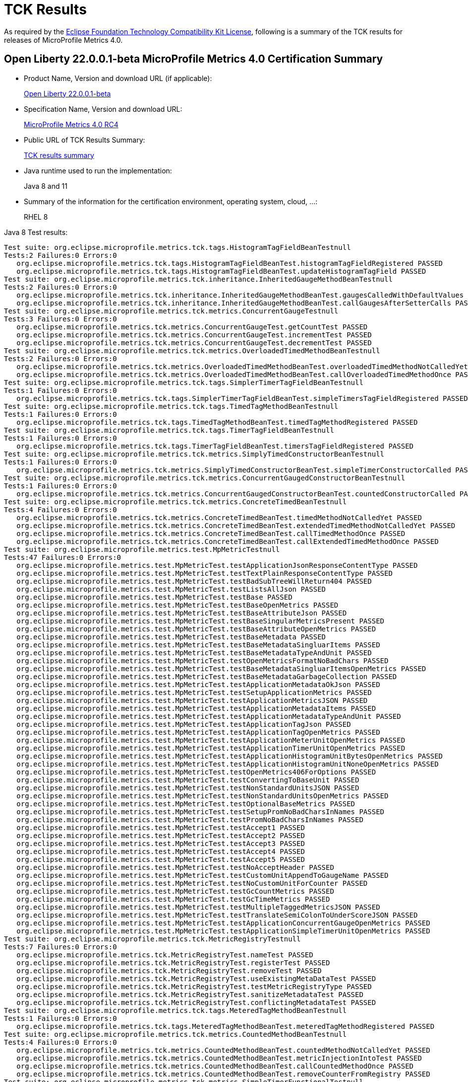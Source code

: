 :page-layout: certification
= TCK Results

As required by the https://www.eclipse.org/legal/tck.php[Eclipse Foundation Technology Compatibility Kit License], following is a summary of the TCK results for releases of MicroProfile Metrics 4.0.

== Open Liberty 22.0.0.1-beta MicroProfile Metrics 4.0 Certification Summary

* Product Name, Version and download URL (if applicable):
+
https://repo1.maven.org/maven2/io/openliberty/openliberty-runtime/22.0.0.1-beta/openliberty-runtime-22.0.0.1-beta.zip[Open Liberty 22.0.0.1-beta]
* Specification Name, Version and download URL:
+
link:https://download.eclipse.org/microprofile/microprofile-metrics-4.0-RC4/microprofile-metrics-spec-4.0-RC4.html[MicroProfile Metrics 4.0 RC4]

* Public URL of TCK Results Summary:
+
link:22.0.0.1-beta-TCKResults.html[TCK results summary]

* Java runtime used to run the implementation:
+
Java 8 and 11

* Summary of the information for the certification environment, operating system, cloud, ...:
+
RHEL 8

Java 8 Test results:

[source,xml]
----
Test suite: org.eclipse.microprofile.metrics.tck.tags.HistogramTagFieldBeanTestnull
Tests:2 Failures:0 Errors:0
   org.eclipse.microprofile.metrics.tck.tags.HistogramTagFieldBeanTest.histogramTagFieldRegistered PASSED
   org.eclipse.microprofile.metrics.tck.tags.HistogramTagFieldBeanTest.updateHistogramTagField PASSED
Test suite: org.eclipse.microprofile.metrics.tck.inheritance.InheritedGaugeMethodBeanTestnull
Tests:2 Failures:0 Errors:0
   org.eclipse.microprofile.metrics.tck.inheritance.InheritedGaugeMethodBeanTest.gaugesCalledWithDefaultValues PASSED
   org.eclipse.microprofile.metrics.tck.inheritance.InheritedGaugeMethodBeanTest.callGaugesAfterSetterCalls PASSED
Test suite: org.eclipse.microprofile.metrics.tck.metrics.ConcurrentGaugeTestnull
Tests:3 Failures:0 Errors:0
   org.eclipse.microprofile.metrics.tck.metrics.ConcurrentGaugeTest.getCountTest PASSED
   org.eclipse.microprofile.metrics.tck.metrics.ConcurrentGaugeTest.incrementTest PASSED
   org.eclipse.microprofile.metrics.tck.metrics.ConcurrentGaugeTest.decrementTest PASSED
Test suite: org.eclipse.microprofile.metrics.tck.metrics.OverloadedTimedMethodBeanTestnull
Tests:2 Failures:0 Errors:0
   org.eclipse.microprofile.metrics.tck.metrics.OverloadedTimedMethodBeanTest.overloadedTimedMethodNotCalledYet PASSED
   org.eclipse.microprofile.metrics.tck.metrics.OverloadedTimedMethodBeanTest.callOverloadedTimedMethodOnce PASSED
Test suite: org.eclipse.microprofile.metrics.tck.tags.SimplerTimerTagFieldBeanTestnull
Tests:1 Failures:0 Errors:0
   org.eclipse.microprofile.metrics.tck.tags.SimplerTimerTagFieldBeanTest.simpleTimersTagFieldRegistered PASSED
Test suite: org.eclipse.microprofile.metrics.tck.tags.TimedTagMethodBeanTestnull
Tests:1 Failures:0 Errors:0
   org.eclipse.microprofile.metrics.tck.tags.TimedTagMethodBeanTest.timedTagMethodRegistered PASSED
Test suite: org.eclipse.microprofile.metrics.tck.tags.TimerTagFieldBeanTestnull
Tests:1 Failures:0 Errors:0
   org.eclipse.microprofile.metrics.tck.tags.TimerTagFieldBeanTest.timersTagFieldRegistered PASSED
Test suite: org.eclipse.microprofile.metrics.tck.metrics.SimplyTimedConstructorBeanTestnull
Tests:1 Failures:0 Errors:0
   org.eclipse.microprofile.metrics.tck.metrics.SimplyTimedConstructorBeanTest.simpleTimerConstructorCalled PASSED
Test suite: org.eclipse.microprofile.metrics.tck.metrics.ConcurrentGaugedConstructorBeanTestnull
Tests:1 Failures:0 Errors:0
   org.eclipse.microprofile.metrics.tck.metrics.ConcurrentGaugedConstructorBeanTest.countedConstructorCalled PASSED
Test suite: org.eclipse.microprofile.metrics.tck.metrics.ConcreteTimedBeanTestnull
Tests:4 Failures:0 Errors:0
   org.eclipse.microprofile.metrics.tck.metrics.ConcreteTimedBeanTest.timedMethodNotCalledYet PASSED
   org.eclipse.microprofile.metrics.tck.metrics.ConcreteTimedBeanTest.extendedTimedMethodNotCalledYet PASSED
   org.eclipse.microprofile.metrics.tck.metrics.ConcreteTimedBeanTest.callTimedMethodOnce PASSED
   org.eclipse.microprofile.metrics.tck.metrics.ConcreteTimedBeanTest.callExtendedTimedMethodOnce PASSED
Test suite: org.eclipse.microprofile.metrics.test.MpMetricTestnull
Tests:47 Failures:0 Errors:0
   org.eclipse.microprofile.metrics.test.MpMetricTest.testApplicationJsonResponseContentType PASSED
   org.eclipse.microprofile.metrics.test.MpMetricTest.testTextPlainResponseContentType PASSED
   org.eclipse.microprofile.metrics.test.MpMetricTest.testBadSubTreeWillReturn404 PASSED
   org.eclipse.microprofile.metrics.test.MpMetricTest.testListsAllJson PASSED
   org.eclipse.microprofile.metrics.test.MpMetricTest.testBase PASSED
   org.eclipse.microprofile.metrics.test.MpMetricTest.testBaseOpenMetrics PASSED
   org.eclipse.microprofile.metrics.test.MpMetricTest.testBaseAttributeJson PASSED
   org.eclipse.microprofile.metrics.test.MpMetricTest.testBaseSingularMetricsPresent PASSED
   org.eclipse.microprofile.metrics.test.MpMetricTest.testBaseAttributeOpenMetrics PASSED
   org.eclipse.microprofile.metrics.test.MpMetricTest.testBaseMetadata PASSED
   org.eclipse.microprofile.metrics.test.MpMetricTest.testBaseMetadataSingluarItems PASSED
   org.eclipse.microprofile.metrics.test.MpMetricTest.testBaseMetadataTypeAndUnit PASSED
   org.eclipse.microprofile.metrics.test.MpMetricTest.testOpenMetricsFormatNoBadChars PASSED
   org.eclipse.microprofile.metrics.test.MpMetricTest.testBaseMetadataSingluarItemsOpenMetrics PASSED
   org.eclipse.microprofile.metrics.test.MpMetricTest.testBaseMetadataGarbageCollection PASSED
   org.eclipse.microprofile.metrics.test.MpMetricTest.testApplicationMetadataOkJson PASSED
   org.eclipse.microprofile.metrics.test.MpMetricTest.testSetupApplicationMetrics PASSED
   org.eclipse.microprofile.metrics.test.MpMetricTest.testApplicationMetricsJSON PASSED
   org.eclipse.microprofile.metrics.test.MpMetricTest.testApplicationMetadataItems PASSED
   org.eclipse.microprofile.metrics.test.MpMetricTest.testApplicationMetadataTypeAndUnit PASSED
   org.eclipse.microprofile.metrics.test.MpMetricTest.testApplicationTagJson PASSED
   org.eclipse.microprofile.metrics.test.MpMetricTest.testApplicationTagOpenMetrics PASSED
   org.eclipse.microprofile.metrics.test.MpMetricTest.testApplicationMeterUnitOpenMetrics PASSED
   org.eclipse.microprofile.metrics.test.MpMetricTest.testApplicationTimerUnitOpenMetrics PASSED
   org.eclipse.microprofile.metrics.test.MpMetricTest.testApplicationHistogramUnitBytesOpenMetrics PASSED
   org.eclipse.microprofile.metrics.test.MpMetricTest.testApplicationHistogramUnitNoneOpenMetrics PASSED
   org.eclipse.microprofile.metrics.test.MpMetricTest.testOpenMetrics406ForOptions PASSED
   org.eclipse.microprofile.metrics.test.MpMetricTest.testConvertingToBaseUnit PASSED
   org.eclipse.microprofile.metrics.test.MpMetricTest.testNonStandardUnitsJSON PASSED
   org.eclipse.microprofile.metrics.test.MpMetricTest.testNonStandardUnitsOpenMetrics PASSED
   org.eclipse.microprofile.metrics.test.MpMetricTest.testOptionalBaseMetrics PASSED
   org.eclipse.microprofile.metrics.test.MpMetricTest.testSetupPromNoBadCharsInNames PASSED
   org.eclipse.microprofile.metrics.test.MpMetricTest.testPromNoBadCharsInNames PASSED
   org.eclipse.microprofile.metrics.test.MpMetricTest.testAccept1 PASSED
   org.eclipse.microprofile.metrics.test.MpMetricTest.testAccept2 PASSED
   org.eclipse.microprofile.metrics.test.MpMetricTest.testAccept3 PASSED
   org.eclipse.microprofile.metrics.test.MpMetricTest.testAccept4 PASSED
   org.eclipse.microprofile.metrics.test.MpMetricTest.testAccept5 PASSED
   org.eclipse.microprofile.metrics.test.MpMetricTest.testNoAcceptHeader PASSED
   org.eclipse.microprofile.metrics.test.MpMetricTest.testCustomUnitAppendToGaugeName PASSED
   org.eclipse.microprofile.metrics.test.MpMetricTest.testNoCustomUnitForCounter PASSED
   org.eclipse.microprofile.metrics.test.MpMetricTest.testGcCountMetrics PASSED
   org.eclipse.microprofile.metrics.test.MpMetricTest.testGcTimeMetrics PASSED
   org.eclipse.microprofile.metrics.test.MpMetricTest.testMultipleTaggedMetricsJSON PASSED
   org.eclipse.microprofile.metrics.test.MpMetricTest.testTranslateSemiColonToUnderScoreJSON PASSED
   org.eclipse.microprofile.metrics.test.MpMetricTest.testApplicationConcurrentGaugeOpenMetrics PASSED
   org.eclipse.microprofile.metrics.test.MpMetricTest.testApplicationSimpleTimerUnitOpenMetrics PASSED
Test suite: org.eclipse.microprofile.metrics.tck.MetricRegistryTestnull
Tests:7 Failures:0 Errors:0
   org.eclipse.microprofile.metrics.tck.MetricRegistryTest.nameTest PASSED
   org.eclipse.microprofile.metrics.tck.MetricRegistryTest.registerTest PASSED
   org.eclipse.microprofile.metrics.tck.MetricRegistryTest.removeTest PASSED
   org.eclipse.microprofile.metrics.tck.MetricRegistryTest.useExistingMetaDataTest PASSED
   org.eclipse.microprofile.metrics.tck.MetricRegistryTest.testMetricRegistryType PASSED
   org.eclipse.microprofile.metrics.tck.MetricRegistryTest.sanitizeMetadataTest PASSED
   org.eclipse.microprofile.metrics.tck.MetricRegistryTest.conflictingMetadataTest PASSED
Test suite: org.eclipse.microprofile.metrics.tck.tags.MeteredTagMethodBeanTestnull
Tests:1 Failures:0 Errors:0
   org.eclipse.microprofile.metrics.tck.tags.MeteredTagMethodBeanTest.meteredTagMethodRegistered PASSED
Test suite: org.eclipse.microprofile.metrics.tck.metrics.CountedMethodBeanTestnull
Tests:4 Failures:0 Errors:0
   org.eclipse.microprofile.metrics.tck.metrics.CountedMethodBeanTest.countedMethodNotCalledYet PASSED
   org.eclipse.microprofile.metrics.tck.metrics.CountedMethodBeanTest.metricInjectionIntoTest PASSED
   org.eclipse.microprofile.metrics.tck.metrics.CountedMethodBeanTest.callCountedMethodOnce PASSED
   org.eclipse.microprofile.metrics.tck.metrics.CountedMethodBeanTest.removeCounterFromRegistry PASSED
Test suite: org.eclipse.microprofile.metrics.tck.metrics.SimpleTimerFunctionalTestnull
Tests:1 Failures:0 Errors:0
   org.eclipse.microprofile.metrics.tck.metrics.SimpleTimerFunctionalTest.testMinMaxEqual PASSED
Test suite: org.eclipse.microprofile.metrics.tck.inheritance.InheritedTimedMethodBeanTestnull
Tests:2 Failures:0 Errors:0
   org.eclipse.microprofile.metrics.tck.inheritance.InheritedTimedMethodBeanTest.timedMethodsNotCalledYet PASSED
   org.eclipse.microprofile.metrics.tck.inheritance.InheritedTimedMethodBeanTest.callTimedMethodsOnce PASSED
Test suite: org.eclipse.microprofile.metrics.tck.cdi.TimerInjectionBeanTestnull
Tests:2 Failures:0 Errors:0
   org.eclipse.microprofile.metrics.tck.cdi.TimerInjectionBeanTest.timedMethodNotCalledYet PASSED
   org.eclipse.microprofile.metrics.tck.cdi.TimerInjectionBeanTest.callTimedMethodOnce PASSED
Test suite: org.eclipse.microprofile.metrics.tck.metrics.SimpleTimerTestnull
Tests:4 Failures:0 Errors:0
   org.eclipse.microprofile.metrics.tck.metrics.SimpleTimerTest.testTime PASSED
   org.eclipse.microprofile.metrics.tck.metrics.SimpleTimerTest.testTimerRegistry PASSED
   org.eclipse.microprofile.metrics.tck.metrics.SimpleTimerTest.timesCallableInstances PASSED
   org.eclipse.microprofile.metrics.tck.metrics.SimpleTimerTest.timesRunnableInstances PASSED
Test suite: org.eclipse.microprofile.metrics.tck.metrics.ConcurrentGaugedClassBeanTestnull
Tests:2 Failures:0 Errors:0
   org.eclipse.microprofile.metrics.tck.metrics.ConcurrentGaugedClassBeanTest.countedMethodsNotCalledYet PASSED
   org.eclipse.microprofile.metrics.tck.metrics.ConcurrentGaugedClassBeanTest.callCountedMethodsOnce PASSED
Test suite: FATSuite2021-11-19T20:10:50
Tests:1 Failures:0 Errors:0
   io.openliberty.microprofile.metrics30.internal.tck.launcher.MetricsTCKLauncher.launchTck PASSED
Test suite: MetricFilterTestnull
Tests:1 Failures:0 Errors:0
   org.eclipse.microprofile.metrics.tck.MetricFilterTest.theAllFilterMatchesAllMetrics PASSED
Test suite: MetricIDTestnull
Tests:1 Failures:0 Errors:0
   org.eclipse.microprofile.metrics.tck.MetricIDTest.removalTest PASSED
Test suite: MetricRegistryTestnull
Tests:7 Failures:0 Errors:0
   org.eclipse.microprofile.metrics.tck.MetricRegistryTest.nameTest PASSED
   org.eclipse.microprofile.metrics.tck.MetricRegistryTest.registerTest PASSED
   org.eclipse.microprofile.metrics.tck.MetricRegistryTest.removeTest PASSED
   org.eclipse.microprofile.metrics.tck.MetricRegistryTest.useExistingMetaDataTest PASSED
   org.eclipse.microprofile.metrics.tck.MetricRegistryTest.testMetricRegistryType PASSED
   org.eclipse.microprofile.metrics.tck.MetricRegistryTest.sanitizeMetadataTest PASSED
   org.eclipse.microprofile.metrics.tck.MetricRegistryTest.conflictingMetadataTest PASSED
Test suite: ApplicationScopedTimedMethodBeanTestnull
Tests:2 Failures:0 Errors:0
   org.eclipse.microprofile.metrics.tck.cdi.ApplicationScopedTimedMethodBeanTest.timedMethodNotCalledYet PASSED
   org.eclipse.microprofile.metrics.tck.cdi.ApplicationScopedTimedMethodBeanTest.callTimedMethodOnce PASSED
Test suite: GaugeInjectionBeanTestnull
Tests:2 Failures:0 Errors:0
   org.eclipse.microprofile.metrics.tck.cdi.GaugeInjectionBeanTest.gaugeCalledWithDefaultValue PASSED
   org.eclipse.microprofile.metrics.tck.cdi.GaugeInjectionBeanTest.callGaugeAfterSetterCall PASSED
Test suite: MeterInjectionBeanTestnull
Tests:2 Failures:0 Errors:0
   org.eclipse.microprofile.metrics.tck.cdi.MeterInjectionBeanTest.meteredMethodNotCalledYet PASSED
   org.eclipse.microprofile.metrics.tck.cdi.MeterInjectionBeanTest.callMeteredMethodOnce PASSED
Test suite: SimpleTimerInjectionBeanTestnull
Tests:2 Failures:0 Errors:0
   org.eclipse.microprofile.metrics.tck.cdi.SimpleTimerInjectionBeanTest.simplyTimedMethodNotCalledYet PASSED
   org.eclipse.microprofile.metrics.tck.cdi.SimpleTimerInjectionBeanTest.callSimplyTimedMethodOnce PASSED
Test suite: TimerInjectionBeanTestnull
Tests:2 Failures:0 Errors:0
   org.eclipse.microprofile.metrics.tck.cdi.TimerInjectionBeanTest.timedMethodNotCalledYet PASSED
   org.eclipse.microprofile.metrics.tck.cdi.TimerInjectionBeanTest.callTimedMethodOnce PASSED
Test suite: StereotypeCountedClassBeanTestnull
Tests:2 Failures:0 Errors:0
   org.eclipse.microprofile.metrics.tck.cdi.stereotype.StereotypeCountedClassBeanTest.testWithMetadata PASSED
   org.eclipse.microprofile.metrics.tck.cdi.stereotype.StereotypeCountedClassBeanTest.testPlainAnnotation PASSED
Test suite: InheritedGaugeMethodBeanTestnull
Tests:2 Failures:0 Errors:0
   org.eclipse.microprofile.metrics.tck.inheritance.InheritedGaugeMethodBeanTest.gaugesCalledWithDefaultValues PASSED
   org.eclipse.microprofile.metrics.tck.inheritance.InheritedGaugeMethodBeanTest.callGaugesAfterSetterCalls PASSED
Test suite: InheritedSimplyTimedMethodBeanTestnull
Tests:2 Failures:0 Errors:0
   org.eclipse.microprofile.metrics.tck.inheritance.InheritedSimplyTimedMethodBeanTest.simplyTimedMethodsNotCalledYet PASSED
   org.eclipse.microprofile.metrics.tck.inheritance.InheritedSimplyTimedMethodBeanTest.callSimplyTimedMethodsOnce PASSED
Test suite: InheritedTimedMethodBeanTestnull
Tests:2 Failures:0 Errors:0
   org.eclipse.microprofile.metrics.tck.inheritance.InheritedTimedMethodBeanTest.timedMethodsNotCalledYet PASSED
   org.eclipse.microprofile.metrics.tck.inheritance.InheritedTimedMethodBeanTest.callTimedMethodsOnce PASSED
Test suite: VisibilitySimplyTimedMethodBeanTestnull
Tests:2 Failures:0 Errors:0
   org.eclipse.microprofile.metrics.tck.inheritance.VisibilitySimplyTimedMethodBeanTest.simplyTimedMethodsNotCalledYet PASSED
   org.eclipse.microprofile.metrics.tck.inheritance.VisibilitySimplyTimedMethodBeanTest.callSimplyTimedMethodsOnce PASSED
Test suite: VisibilityTimedMethodBeanTestnull
Tests:2 Failures:0 Errors:0
   org.eclipse.microprofile.metrics.tck.inheritance.VisibilityTimedMethodBeanTest.timedMethodsNotCalledYet PASSED
   org.eclipse.microprofile.metrics.tck.inheritance.VisibilityTimedMethodBeanTest.callTimedMethodsOnce PASSED
Test suite: ConcreteExtendedTimedBeanTestnull
Tests:4 Failures:0 Errors:0
   org.eclipse.microprofile.metrics.tck.metrics.ConcreteExtendedTimedBeanTest.timedMethodNotCalledYet PASSED
   org.eclipse.microprofile.metrics.tck.metrics.ConcreteExtendedTimedBeanTest.extendedTimedMethodNotCalledYet PASSED
   org.eclipse.microprofile.metrics.tck.metrics.ConcreteExtendedTimedBeanTest.callTimedMethodOnce PASSED
   org.eclipse.microprofile.metrics.tck.metrics.ConcreteExtendedTimedBeanTest.callExtendedTimedMethodOnce PASSED
Test suite: ConcreteTimedBeanTestnull
Tests:4 Failures:0 Errors:0
   org.eclipse.microprofile.metrics.tck.metrics.ConcreteTimedBeanTest.timedMethodNotCalledYet PASSED
   org.eclipse.microprofile.metrics.tck.metrics.ConcreteTimedBeanTest.extendedTimedMethodNotCalledYet PASSED
   org.eclipse.microprofile.metrics.tck.metrics.ConcreteTimedBeanTest.callTimedMethodOnce PASSED
   org.eclipse.microprofile.metrics.tck.metrics.ConcreteTimedBeanTest.callExtendedTimedMethodOnce PASSED
Test suite: ConcurrentGaugeFunctionalTestnull
Tests:2 Failures:0 Errors:0
   org.eclipse.microprofile.metrics.tck.metrics.ConcurrentGaugeFunctionalTest.testMinMax PASSED
   org.eclipse.microprofile.metrics.tck.metrics.ConcurrentGaugeFunctionalTest.testConcurrentInvocations PASSED
Test suite: ConcurrentGaugeTestnull
Tests:3 Failures:0 Errors:0
   org.eclipse.microprofile.metrics.tck.metrics.ConcurrentGaugeTest.getCountTest PASSED
   org.eclipse.microprofile.metrics.tck.metrics.ConcurrentGaugeTest.incrementTest PASSED
   org.eclipse.microprofile.metrics.tck.metrics.ConcurrentGaugeTest.decrementTest PASSED
Test suite: ConcurrentGaugedClassBeanTestnull
Tests:2 Failures:0 Errors:0
   org.eclipse.microprofile.metrics.tck.metrics.ConcurrentGaugedClassBeanTest.countedMethodsNotCalledYet PASSED
   org.eclipse.microprofile.metrics.tck.metrics.ConcurrentGaugedClassBeanTest.callCountedMethodsOnce PASSED
Test suite: ConcurrentGaugedConstructorBeanTestnull
Tests:1 Failures:0 Errors:0
   org.eclipse.microprofile.metrics.tck.metrics.ConcurrentGaugedConstructorBeanTest.countedConstructorCalled PASSED
Test suite: ConcurrentGaugedMethodBeanTestnull
Tests:4 Failures:0 Errors:0
   org.eclipse.microprofile.metrics.tck.metrics.ConcurrentGaugedMethodBeanTest.countedMethodNotCalledYet PASSED
   org.eclipse.microprofile.metrics.tck.metrics.ConcurrentGaugedMethodBeanTest.metricInjectionIntoTest PASSED
   org.eclipse.microprofile.metrics.tck.metrics.ConcurrentGaugedMethodBeanTest.callCountedMethodOnce PASSED
   org.eclipse.microprofile.metrics.tck.metrics.ConcurrentGaugedMethodBeanTest.removeCounterFromRegistry PASSED
Test suite: CountedClassBeanTestnull
Tests:2 Failures:0 Errors:0
   org.eclipse.microprofile.metrics.tck.metrics.CountedClassBeanTest.countedMethodsNotCalledYet PASSED
   org.eclipse.microprofile.metrics.tck.metrics.CountedClassBeanTest.callCountedMethodsOnce PASSED
Test suite: CountedMethodBeanTestnull
Tests:4 Failures:0 Errors:0
   org.eclipse.microprofile.metrics.tck.metrics.CountedMethodBeanTest.countedMethodNotCalledYet PASSED
   org.eclipse.microprofile.metrics.tck.metrics.CountedMethodBeanTest.metricInjectionIntoTest PASSED
   org.eclipse.microprofile.metrics.tck.metrics.CountedMethodBeanTest.callCountedMethodOnce PASSED
   org.eclipse.microprofile.metrics.tck.metrics.CountedMethodBeanTest.removeCounterFromRegistry PASSED
Test suite: CountedMethodTagBeanTestnull
Tests:2 Failures:0 Errors:0
   org.eclipse.microprofile.metrics.tck.metrics.CountedMethodTagBeanTest.counterTagMethodsRegistered PASSED
   org.eclipse.microprofile.metrics.tck.metrics.CountedMethodTagBeanTest.countedTagMethodNotCalledYet PASSED
Test suite: CounterFieldBeanTestnull
Tests:2 Failures:0 Errors:0
   org.eclipse.microprofile.metrics.tck.metrics.CounterFieldBeanTest.counterFieldRegistered PASSED
   org.eclipse.microprofile.metrics.tck.metrics.CounterFieldBeanTest.incrementCounterField PASSED
Test suite: CounterTestnull
Tests:3 Failures:0 Errors:0
   org.eclipse.microprofile.metrics.tck.metrics.CounterTest.getCountTest PASSED
   org.eclipse.microprofile.metrics.tck.metrics.CounterTest.incrementTest PASSED
   org.eclipse.microprofile.metrics.tck.metrics.CounterTest.incrementLongTest PASSED
Test suite: DefaultNameMetricMethodBeanTestnull
Tests:1 Failures:0 Errors:0
   org.eclipse.microprofile.metrics.tck.metrics.DefaultNameMetricMethodBeanTest.metricMethodsWithDefaultNamingConvention PASSED
Test suite: GaugeMethodBeanTestnull
Tests:2 Failures:0 Errors:0
   org.eclipse.microprofile.metrics.tck.metrics.GaugeMethodBeanTest.gaugeCalledWithDefaultValue PASSED
   org.eclipse.microprofile.metrics.tck.metrics.GaugeMethodBeanTest.callGaugeAfterSetterCall PASSED
Test suite: GaugeTestnull
Tests:1 Failures:0 Errors:0
   org.eclipse.microprofile.metrics.tck.metrics.GaugeTest.testManualGauge PASSED
Test suite: HistogramFieldBeanTestnull
Tests:2 Failures:0 Errors:0
   org.eclipse.microprofile.metrics.tck.metrics.HistogramFieldBeanTest.histogramFieldRegistered PASSED
   org.eclipse.microprofile.metrics.tck.metrics.HistogramFieldBeanTest.updateHistogramField PASSED
Test suite: HistogramTestnull
Tests:15 Failures:0 Errors:0
   org.eclipse.microprofile.metrics.tck.metrics.HistogramTest.testSum PASSED
   org.eclipse.microprofile.metrics.tck.metrics.HistogramTest.testCount PASSED
   org.eclipse.microprofile.metrics.tck.metrics.HistogramTest.testSnapshot99thPercentile PASSED
   org.eclipse.microprofile.metrics.tck.metrics.HistogramTest.testSnapshotMax PASSED
   org.eclipse.microprofile.metrics.tck.metrics.HistogramTest.testSnapshotMin PASSED
   org.eclipse.microprofile.metrics.tck.metrics.HistogramTest.testSnapshot98thPercentile PASSED
   org.eclipse.microprofile.metrics.tck.metrics.HistogramTest.testSnapshotMean PASSED
   org.eclipse.microprofile.metrics.tck.metrics.HistogramTest.testSnapshotSize PASSED
   org.eclipse.microprofile.metrics.tck.metrics.HistogramTest.testSnapshot95thPercentile PASSED
   org.eclipse.microprofile.metrics.tck.metrics.HistogramTest.testMetricRegistry PASSED
   org.eclipse.microprofile.metrics.tck.metrics.HistogramTest.testSnapshotMedian PASSED
   org.eclipse.microprofile.metrics.tck.metrics.HistogramTest.testSnapshotStdDev PASSED
   org.eclipse.microprofile.metrics.tck.metrics.HistogramTest.testSnapshotValues PASSED
   org.eclipse.microprofile.metrics.tck.metrics.HistogramTest.testSnapshot999thPercentile PASSED
   org.eclipse.microprofile.metrics.tck.metrics.HistogramTest.testSnapshot75thPercentile PASSED
Test suite: MeterTestnull
Tests:2 Failures:0 Errors:0
   org.eclipse.microprofile.metrics.tck.metrics.MeterTest.testCount PASSED
   org.eclipse.microprofile.metrics.tck.metrics.MeterTest.testRates PASSED
Test suite: MeteredClassBeanTestnull
Tests:2 Failures:0 Errors:0
   org.eclipse.microprofile.metrics.tck.metrics.MeteredClassBeanTest.meteredMethodsNotCalledYet PASSED
   org.eclipse.microprofile.metrics.tck.metrics.MeteredClassBeanTest.callMeteredMethodsOnce PASSED
Test suite: MeteredConstructorBeanTestnull
Tests:1 Failures:0 Errors:0
   org.eclipse.microprofile.metrics.tck.metrics.MeteredConstructorBeanTest.meteredConstructorCalled PASSED
Test suite: MeteredMethodBeanTestnull
Tests:3 Failures:0 Errors:0
   org.eclipse.microprofile.metrics.tck.metrics.MeteredMethodBeanTest.meteredMethodNotCalledYet PASSED
   org.eclipse.microprofile.metrics.tck.metrics.MeteredMethodBeanTest.callMeteredMethodOnce PASSED
   org.eclipse.microprofile.metrics.tck.metrics.MeteredMethodBeanTest.removeMeterFromRegistry PASSED
Test suite: MultipleMetricsConstructorBeanTestnull
Tests:1 Failures:0 Errors:0
   org.eclipse.microprofile.metrics.tck.metrics.MultipleMetricsConstructorBeanTest.metricsConstructorCalled PASSED
Test suite: MultipleMetricsMethodBeanTestnull
Tests:2 Failures:0 Errors:0
   org.eclipse.microprofile.metrics.tck.metrics.MultipleMetricsMethodBeanTest.metricsMethodNotCalledYet PASSED
   org.eclipse.microprofile.metrics.tck.metrics.MultipleMetricsMethodBeanTest.callMetricsMethodOnce PASSED
Test suite: OverloadedTimedMethodBeanTestnull
Tests:2 Failures:0 Errors:0
   org.eclipse.microprofile.metrics.tck.metrics.OverloadedTimedMethodBeanTest.overloadedTimedMethodNotCalledYet PASSED
   org.eclipse.microprofile.metrics.tck.metrics.OverloadedTimedMethodBeanTest.callOverloadedTimedMethodOnce PASSED
Test suite: SimpleTimerFieldBeanTestnull
Tests:1 Failures:0 Errors:0
   org.eclipse.microprofile.metrics.tck.metrics.SimpleTimerFieldBeanTest.simpleTimerFieldsWithDefaultNamingConvention PASSED
Test suite: SimpleTimerFunctionalTestnull
Tests:1 Failures:0 Errors:0
   org.eclipse.microprofile.metrics.tck.metrics.SimpleTimerFunctionalTest.testMinMaxEqual PASSED
Test suite: SimpleTimerTestnull
Tests:4 Failures:0 Errors:0
   org.eclipse.microprofile.metrics.tck.metrics.SimpleTimerTest.testTime PASSED
   org.eclipse.microprofile.metrics.tck.metrics.SimpleTimerTest.testTimerRegistry PASSED
   org.eclipse.microprofile.metrics.tck.metrics.SimpleTimerTest.timesCallableInstances PASSED
   org.eclipse.microprofile.metrics.tck.metrics.SimpleTimerTest.timesRunnableInstances PASSED
Test suite: SimplyTimedClassBeanTestnull
Tests:2 Failures:0 Errors:0
   org.eclipse.microprofile.metrics.tck.metrics.SimplyTimedClassBeanTest.simplyTimedMethodsNotCalledYet PASSED
   org.eclipse.microprofile.metrics.tck.metrics.SimplyTimedClassBeanTest.callSimplyTimedMethodsOnce PASSED
Test suite: SimplyTimedConstructorBeanTestnull
Tests:1 Failures:0 Errors:0
   org.eclipse.microprofile.metrics.tck.metrics.SimplyTimedConstructorBeanTest.simpleTimerConstructorCalled PASSED
Test suite: SimplyTimedMethodBeanLookupTestnull
Tests:3 Failures:0 Errors:0
   org.eclipse.microprofile.metrics.tck.metrics.SimplyTimedMethodBeanLookupTest.simplyTimedMethodNotCalledYet PASSED
   org.eclipse.microprofile.metrics.tck.metrics.SimplyTimedMethodBeanLookupTest.callSimplyTimedMethodOnce PASSED
   org.eclipse.microprofile.metrics.tck.metrics.SimplyTimedMethodBeanLookupTest.removeSimplyTimedFromRegistry PASSED
Test suite: SimplyTimedMethodBeanTestnull
Tests:3 Failures:0 Errors:0
   org.eclipse.microprofile.metrics.tck.metrics.SimplyTimedMethodBeanTest.simplyTimedMethodNotCalledYet PASSED
   org.eclipse.microprofile.metrics.tck.metrics.SimplyTimedMethodBeanTest.callSimplyTimedMethodOnce PASSED
   org.eclipse.microprofile.metrics.tck.metrics.SimplyTimedMethodBeanTest.removeSimpleTimerFromRegistry PASSED
Test suite: TimedClassBeanTestnull
Tests:2 Failures:0 Errors:0
   org.eclipse.microprofile.metrics.tck.metrics.TimedClassBeanTest.timedMethodsNotCalledYet PASSED
   org.eclipse.microprofile.metrics.tck.metrics.TimedClassBeanTest.callTimedMethodsOnce PASSED
Test suite: TimedConstructorBeanTestnull
Tests:1 Failures:0 Errors:0
   org.eclipse.microprofile.metrics.tck.metrics.TimedConstructorBeanTest.timedConstructorCalled PASSED
Test suite: TimedMethodBeanLookupTestnull
Tests:3 Failures:0 Errors:0
   org.eclipse.microprofile.metrics.tck.metrics.TimedMethodBeanLookupTest.timedMethodNotCalledYet PASSED
   org.eclipse.microprofile.metrics.tck.metrics.TimedMethodBeanLookupTest.callTimedMethodOnce PASSED
   org.eclipse.microprofile.metrics.tck.metrics.TimedMethodBeanLookupTest.removeTimerFromRegistry PASSED
Test suite: TimedMethodBeanTestnull
Tests:3 Failures:0 Errors:0
   org.eclipse.microprofile.metrics.tck.metrics.TimedMethodBeanTest.timedMethodNotCalledYet PASSED
   org.eclipse.microprofile.metrics.tck.metrics.TimedMethodBeanTest.callTimedMethodOnce PASSED
   org.eclipse.microprofile.metrics.tck.metrics.TimedMethodBeanTest.removeTimerFromRegistry PASSED
Test suite: TimerFieldBeanTestnull
Tests:1 Failures:0 Errors:0
   org.eclipse.microprofile.metrics.tck.metrics.TimerFieldBeanTest.timerFieldsWithDefaultNamingConvention PASSED
Test suite: TimerTestnull
Tests:17 Failures:0 Errors:0
   org.eclipse.microprofile.metrics.tck.metrics.TimerTest.testSnapshot99thPercentile PASSED
   org.eclipse.microprofile.metrics.tck.metrics.TimerTest.testSnapshotMax PASSED
   org.eclipse.microprofile.metrics.tck.metrics.TimerTest.testSnapshotMin PASSED
   org.eclipse.microprofile.metrics.tck.metrics.TimerTest.testSnapshot98thPercentile PASSED
   org.eclipse.microprofile.metrics.tck.metrics.TimerTest.testSnapshotMean PASSED
   org.eclipse.microprofile.metrics.tck.metrics.TimerTest.testSnapshotSize PASSED
   org.eclipse.microprofile.metrics.tck.metrics.TimerTest.testSnapshot95thPercentile PASSED
   org.eclipse.microprofile.metrics.tck.metrics.TimerTest.testSnapshotMedian PASSED
   org.eclipse.microprofile.metrics.tck.metrics.TimerTest.testSnapshotStdDev PASSED
   org.eclipse.microprofile.metrics.tck.metrics.TimerTest.testSnapshotValues PASSED
   org.eclipse.microprofile.metrics.tck.metrics.TimerTest.testSnapshot999thPercentile PASSED
   org.eclipse.microprofile.metrics.tck.metrics.TimerTest.testSnapshot75thPercentile PASSED
   org.eclipse.microprofile.metrics.tck.metrics.TimerTest.testRate PASSED
   org.eclipse.microprofile.metrics.tck.metrics.TimerTest.testTime PASSED
   org.eclipse.microprofile.metrics.tck.metrics.TimerTest.testTimerRegistry PASSED
   org.eclipse.microprofile.metrics.tck.metrics.TimerTest.timesCallableInstances PASSED
   org.eclipse.microprofile.metrics.tck.metrics.TimerTest.timesRunnableInstances PASSED
Test suite: CounterFieldTagBeanTestnull
Tests:2 Failures:0 Errors:0
   org.eclipse.microprofile.metrics.tck.tags.CounterFieldTagBeanTest.counterTagFieldsRegistered PASSED
   org.eclipse.microprofile.metrics.tck.tags.CounterFieldTagBeanTest.incrementCounterTagFields PASSED
Test suite: GaugeTagMethodBeanTestnull
Tests:2 Failures:0 Errors:0
   org.eclipse.microprofile.metrics.tck.tags.GaugeTagMethodBeanTest.gaugeTagCalledWithDefaultValue PASSED
   org.eclipse.microprofile.metrics.tck.tags.GaugeTagMethodBeanTest.callGaugeTagAfterSetterCall PASSED
Test suite: HistogramTagFieldBeanTestnull
Tests:2 Failures:0 Errors:0
   org.eclipse.microprofile.metrics.tck.tags.HistogramTagFieldBeanTest.histogramTagFieldRegistered PASSED
   org.eclipse.microprofile.metrics.tck.tags.HistogramTagFieldBeanTest.updateHistogramTagField PASSED
Test suite: MeteredTagMethodBeanTestnull
Tests:1 Failures:0 Errors:0
   org.eclipse.microprofile.metrics.tck.tags.MeteredTagMethodBeanTest.meteredTagMethodRegistered PASSED
Test suite: SimplerTimerTagFieldBeanTestnull
Tests:1 Failures:0 Errors:0
   org.eclipse.microprofile.metrics.tck.tags.SimplerTimerTagFieldBeanTest.simpleTimersTagFieldRegistered PASSED
Test suite: SimplyTimedTagMethodBeanTestnull
Tests:1 Failures:0 Errors:0
   org.eclipse.microprofile.metrics.tck.tags.SimplyTimedTagMethodBeanTest.simplyTimedTagMethodRegistered PASSED
Test suite: TagsTestnull
Tests:8 Failures:0 Errors:0
   org.eclipse.microprofile.metrics.tck.tags.TagsTest.simpleTagTest PASSED
   org.eclipse.microprofile.metrics.tck.tags.TagsTest.lastTagValueTest PASSED
   org.eclipse.microprofile.metrics.tck.tags.TagsTest.counterTagsTest PASSED
   org.eclipse.microprofile.metrics.tck.tags.TagsTest.meterTagsTest PASSED
   org.eclipse.microprofile.metrics.tck.tags.TagsTest.timerTagsTest PASSED
   org.eclipse.microprofile.metrics.tck.tags.TagsTest.histogramTagsTest PASSED
   org.eclipse.microprofile.metrics.tck.tags.TagsTest.simpleTimerTagsTest PASSED
   org.eclipse.microprofile.metrics.tck.tags.TagsTest.concurrentGuageTagsTest PASSED
Test suite: TimedTagMethodBeanTestnull
Tests:1 Failures:0 Errors:0
   org.eclipse.microprofile.metrics.tck.tags.TimedTagMethodBeanTest.timedTagMethodRegistered PASSED
Test suite: TimerTagFieldBeanTestnull
Tests:1 Failures:0 Errors:0
   org.eclipse.microprofile.metrics.tck.tags.TimerTagFieldBeanTest.timersTagFieldRegistered PASSED
Test suite: MpMetricTestnull
Tests:47 Failures:0 Errors:0
   org.eclipse.microprofile.metrics.test.MpMetricTest.testApplicationJsonResponseContentType PASSED
   org.eclipse.microprofile.metrics.test.MpMetricTest.testTextPlainResponseContentType PASSED
   org.eclipse.microprofile.metrics.test.MpMetricTest.testBadSubTreeWillReturn404 PASSED
   org.eclipse.microprofile.metrics.test.MpMetricTest.testListsAllJson PASSED
   org.eclipse.microprofile.metrics.test.MpMetricTest.testBase PASSED
   org.eclipse.microprofile.metrics.test.MpMetricTest.testBaseOpenMetrics PASSED
   org.eclipse.microprofile.metrics.test.MpMetricTest.testBaseAttributeJson PASSED
   org.eclipse.microprofile.metrics.test.MpMetricTest.testBaseSingularMetricsPresent PASSED
   org.eclipse.microprofile.metrics.test.MpMetricTest.testBaseAttributeOpenMetrics PASSED
   org.eclipse.microprofile.metrics.test.MpMetricTest.testBaseMetadata PASSED
   org.eclipse.microprofile.metrics.test.MpMetricTest.testBaseMetadataSingluarItems PASSED
   org.eclipse.microprofile.metrics.test.MpMetricTest.testBaseMetadataTypeAndUnit PASSED
   org.eclipse.microprofile.metrics.test.MpMetricTest.testOpenMetricsFormatNoBadChars PASSED
   org.eclipse.microprofile.metrics.test.MpMetricTest.testBaseMetadataSingluarItemsOpenMetrics PASSED
   org.eclipse.microprofile.metrics.test.MpMetricTest.testBaseMetadataGarbageCollection PASSED
   org.eclipse.microprofile.metrics.test.MpMetricTest.testApplicationMetadataOkJson PASSED
   org.eclipse.microprofile.metrics.test.MpMetricTest.testSetupApplicationMetrics PASSED
   org.eclipse.microprofile.metrics.test.MpMetricTest.testApplicationMetricsJSON PASSED
   org.eclipse.microprofile.metrics.test.MpMetricTest.testApplicationMetadataItems PASSED
   org.eclipse.microprofile.metrics.test.MpMetricTest.testApplicationMetadataTypeAndUnit PASSED
   org.eclipse.microprofile.metrics.test.MpMetricTest.testApplicationTagJson PASSED
   org.eclipse.microprofile.metrics.test.MpMetricTest.testApplicationTagOpenMetrics PASSED
   org.eclipse.microprofile.metrics.test.MpMetricTest.testApplicationMeterUnitOpenMetrics PASSED
   org.eclipse.microprofile.metrics.test.MpMetricTest.testApplicationTimerUnitOpenMetrics PASSED
   org.eclipse.microprofile.metrics.test.MpMetricTest.testApplicationHistogramUnitBytesOpenMetrics PASSED
   org.eclipse.microprofile.metrics.test.MpMetricTest.testApplicationHistogramUnitNoneOpenMetrics PASSED
   org.eclipse.microprofile.metrics.test.MpMetricTest.testOpenMetrics406ForOptions PASSED
   org.eclipse.microprofile.metrics.test.MpMetricTest.testConvertingToBaseUnit PASSED
   org.eclipse.microprofile.metrics.test.MpMetricTest.testNonStandardUnitsJSON PASSED
   org.eclipse.microprofile.metrics.test.MpMetricTest.testNonStandardUnitsOpenMetrics PASSED
   org.eclipse.microprofile.metrics.test.MpMetricTest.testOptionalBaseMetrics PASSED
   org.eclipse.microprofile.metrics.test.MpMetricTest.testSetupPromNoBadCharsInNames PASSED
   org.eclipse.microprofile.metrics.test.MpMetricTest.testPromNoBadCharsInNames PASSED
   org.eclipse.microprofile.metrics.test.MpMetricTest.testAccept1 PASSED
   org.eclipse.microprofile.metrics.test.MpMetricTest.testAccept2 PASSED
   org.eclipse.microprofile.metrics.test.MpMetricTest.testAccept3 PASSED
   org.eclipse.microprofile.metrics.test.MpMetricTest.testAccept4 PASSED
   org.eclipse.microprofile.metrics.test.MpMetricTest.testAccept5 PASSED
   org.eclipse.microprofile.metrics.test.MpMetricTest.testNoAcceptHeader PASSED
   org.eclipse.microprofile.metrics.test.MpMetricTest.testCustomUnitAppendToGaugeName PASSED
   org.eclipse.microprofile.metrics.test.MpMetricTest.testNoCustomUnitForCounter PASSED
   org.eclipse.microprofile.metrics.test.MpMetricTest.testGcCountMetrics PASSED
   org.eclipse.microprofile.metrics.test.MpMetricTest.testGcTimeMetrics PASSED
   org.eclipse.microprofile.metrics.test.MpMetricTest.testMultipleTaggedMetricsJSON PASSED
   org.eclipse.microprofile.metrics.test.MpMetricTest.testTranslateSemiColonToUnderScoreJSON PASSED
   org.eclipse.microprofile.metrics.test.MpMetricTest.testApplicationConcurrentGaugeOpenMetrics PASSED
   org.eclipse.microprofile.metrics.test.MpMetricTest.testApplicationSimpleTimerUnitOpenMetrics PASSED
Test suite: ReusedMetricsTestnull
Tests:4 Failures:0 Errors:0
   org.eclipse.microprofile.metrics.test.ReusedMetricsTest.setA PASSED
   org.eclipse.microprofile.metrics.test.ReusedMetricsTest.testSharedCounter PASSED
   org.eclipse.microprofile.metrics.test.ReusedMetricsTest.setB PASSED
   org.eclipse.microprofile.metrics.test.ReusedMetricsTest.testSharedCounterAgain PASSED
Test suite: MultipleBeanInstancesTestnull
Tests:3 Failures:0 Errors:0
   org.eclipse.microprofile.metrics.test.multipleinstances.MultipleBeanInstancesTest.testMeter PASSED
   org.eclipse.microprofile.metrics.test.multipleinstances.MultipleBeanInstancesTest.testTimer PASSED
   org.eclipse.microprofile.metrics.test.multipleinstances.MultipleBeanInstancesTest.testCounter PASSED
Test suite: MpMetricOptionalTestnull
Tests:20 Failures:0 Errors:0
   org.eclipse.microprofile.metrics.test.optional.MpMetricOptionalTest.testSimpleRESTGet PASSED
   org.eclipse.microprofile.metrics.test.optional.MpMetricOptionalTest.testSimpleRESTGetExplicit PASSED
   org.eclipse.microprofile.metrics.test.optional.MpMetricOptionalTest.testSimpleRESTOptions PASSED
   org.eclipse.microprofile.metrics.test.optional.MpMetricOptionalTest.testSimpleRESTHead PASSED
   org.eclipse.microprofile.metrics.test.optional.MpMetricOptionalTest.testSimpleRESTPut PASSED
   org.eclipse.microprofile.metrics.test.optional.MpMetricOptionalTest.testSimpleRESTPost PASSED
   org.eclipse.microprofile.metrics.test.optional.MpMetricOptionalTest.testDeleteNoParam PASSED
   org.eclipse.microprofile.metrics.test.optional.MpMetricOptionalTest.testGetSingleParams PASSED
   org.eclipse.microprofile.metrics.test.optional.MpMetricOptionalTest.testGetContextParams PASSED
   org.eclipse.microprofile.metrics.test.optional.MpMetricOptionalTest.testGetListParam PASSED
   org.eclipse.microprofile.metrics.test.optional.MpMetricOptionalTest.testGetMultiParam PASSED
   org.eclipse.microprofile.metrics.test.optional.MpMetricOptionalTest.testGetNameObject PASSED
   org.eclipse.microprofile.metrics.test.optional.MpMetricOptionalTest.testGetAsync PASSED
   org.eclipse.microprofile.metrics.test.optional.MpMetricOptionalTest.testPostMultiParam PASSED
   org.eclipse.microprofile.metrics.test.optional.MpMetricOptionalTest.testValidateGetJSONnoParam PASSED
   org.eclipse.microprofile.metrics.test.optional.MpMetricOptionalTest.testValidateGetJSONParam PASSED
   org.eclipse.microprofile.metrics.test.optional.MpMetricOptionalTest.testGetMappedArithException PASSED
   org.eclipse.microprofile.metrics.test.optional.MpMetricOptionalTest.testPostMappedArithException PASSED
   org.eclipse.microprofile.metrics.test.optional.MpMetricOptionalTest.testGetUnmappedArithException PASSED
   org.eclipse.microprofile.metrics.test.optional.MpMetricOptionalTest.testPostUnmappedArithException PASSED
Test suite: org.eclipse.microprofile.metrics.tck.metrics.MultipleMetricsMethodBeanTestnull
Tests:2 Failures:0 Errors:0
   org.eclipse.microprofile.metrics.tck.metrics.MultipleMetricsMethodBeanTest.metricsMethodNotCalledYet PASSED
   org.eclipse.microprofile.metrics.tck.metrics.MultipleMetricsMethodBeanTest.callMetricsMethodOnce PASSED
Test suite: org.eclipse.microprofile.metrics.tck.cdi.stereotype.StereotypeCountedClassBeanTestnull
Tests:2 Failures:0 Errors:0
   org.eclipse.microprofile.metrics.tck.cdi.stereotype.StereotypeCountedClassBeanTest.testWithMetadata PASSED
   org.eclipse.microprofile.metrics.tck.cdi.stereotype.StereotypeCountedClassBeanTest.testPlainAnnotation PASSED
Test suite: org.eclipse.microprofile.metrics.test.multipleinstances.MultipleBeanInstancesTestnull
Tests:3 Failures:0 Errors:0
   org.eclipse.microprofile.metrics.test.multipleinstances.MultipleBeanInstancesTest.testMeter PASSED
   org.eclipse.microprofile.metrics.test.multipleinstances.MultipleBeanInstancesTest.testTimer PASSED
   org.eclipse.microprofile.metrics.test.multipleinstances.MultipleBeanInstancesTest.testCounter PASSED
Test suite: org.eclipse.microprofile.metrics.tck.metrics.TimedMethodBeanTestnull
Tests:3 Failures:0 Errors:0
   org.eclipse.microprofile.metrics.tck.metrics.TimedMethodBeanTest.timedMethodNotCalledYet PASSED
   org.eclipse.microprofile.metrics.tck.metrics.TimedMethodBeanTest.callTimedMethodOnce PASSED
   org.eclipse.microprofile.metrics.tck.metrics.TimedMethodBeanTest.removeTimerFromRegistry PASSED
Test suite: org.eclipse.microprofile.metrics.tck.metrics.TimedConstructorBeanTestnull
Tests:1 Failures:0 Errors:0
   org.eclipse.microprofile.metrics.tck.metrics.TimedConstructorBeanTest.timedConstructorCalled PASSED
Test suite: org.eclipse.microprofile.metrics.tck.metrics.TimerFieldBeanTestnull
Tests:1 Failures:0 Errors:0
   org.eclipse.microprofile.metrics.tck.metrics.TimerFieldBeanTest.timerFieldsWithDefaultNamingConvention PASSED
Test suite: org.eclipse.microprofile.metrics.tck.metrics.HistogramFieldBeanTestnull
Tests:2 Failures:0 Errors:0
   org.eclipse.microprofile.metrics.tck.metrics.HistogramFieldBeanTest.histogramFieldRegistered PASSED
   org.eclipse.microprofile.metrics.tck.metrics.HistogramFieldBeanTest.updateHistogramField PASSED
Test suite: org.eclipse.microprofile.metrics.tck.metrics.MeteredMethodBeanTestnull
Tests:3 Failures:0 Errors:0
   org.eclipse.microprofile.metrics.tck.metrics.MeteredMethodBeanTest.meteredMethodNotCalledYet PASSED
   org.eclipse.microprofile.metrics.tck.metrics.MeteredMethodBeanTest.callMeteredMethodOnce PASSED
   org.eclipse.microprofile.metrics.tck.metrics.MeteredMethodBeanTest.removeMeterFromRegistry PASSED
Test suite: org.eclipse.microprofile.metrics.test.optional.MpMetricOptionalTestnull
Tests:20 Failures:0 Errors:0
   org.eclipse.microprofile.metrics.test.optional.MpMetricOptionalTest.testSimpleRESTGet PASSED
   org.eclipse.microprofile.metrics.test.optional.MpMetricOptionalTest.testSimpleRESTGetExplicit PASSED
   org.eclipse.microprofile.metrics.test.optional.MpMetricOptionalTest.testSimpleRESTOptions PASSED
   org.eclipse.microprofile.metrics.test.optional.MpMetricOptionalTest.testSimpleRESTHead PASSED
   org.eclipse.microprofile.metrics.test.optional.MpMetricOptionalTest.testSimpleRESTPut PASSED
   org.eclipse.microprofile.metrics.test.optional.MpMetricOptionalTest.testSimpleRESTPost PASSED
   org.eclipse.microprofile.metrics.test.optional.MpMetricOptionalTest.testDeleteNoParam PASSED
   org.eclipse.microprofile.metrics.test.optional.MpMetricOptionalTest.testGetSingleParams PASSED
   org.eclipse.microprofile.metrics.test.optional.MpMetricOptionalTest.testGetContextParams PASSED
   org.eclipse.microprofile.metrics.test.optional.MpMetricOptionalTest.testGetListParam PASSED
   org.eclipse.microprofile.metrics.test.optional.MpMetricOptionalTest.testGetMultiParam PASSED
   org.eclipse.microprofile.metrics.test.optional.MpMetricOptionalTest.testGetNameObject PASSED
   org.eclipse.microprofile.metrics.test.optional.MpMetricOptionalTest.testGetAsync PASSED
   org.eclipse.microprofile.metrics.test.optional.MpMetricOptionalTest.testPostMultiParam PASSED
   org.eclipse.microprofile.metrics.test.optional.MpMetricOptionalTest.testValidateGetJSONnoParam PASSED
   org.eclipse.microprofile.metrics.test.optional.MpMetricOptionalTest.testValidateGetJSONParam PASSED
   org.eclipse.microprofile.metrics.test.optional.MpMetricOptionalTest.testGetMappedArithException PASSED
   org.eclipse.microprofile.metrics.test.optional.MpMetricOptionalTest.testPostMappedArithException PASSED
   org.eclipse.microprofile.metrics.test.optional.MpMetricOptionalTest.testGetUnmappedArithException PASSED
   org.eclipse.microprofile.metrics.test.optional.MpMetricOptionalTest.testPostUnmappedArithException PASSED
Test suite: org.eclipse.microprofile.metrics.tck.metrics.TimedMethodBeanLookupTestnull
Tests:3 Failures:0 Errors:0
   org.eclipse.microprofile.metrics.tck.metrics.TimedMethodBeanLookupTest.timedMethodNotCalledYet PASSED
   org.eclipse.microprofile.metrics.tck.metrics.TimedMethodBeanLookupTest.callTimedMethodOnce PASSED
   org.eclipse.microprofile.metrics.tck.metrics.TimedMethodBeanLookupTest.removeTimerFromRegistry PASSED
Test suite: org.eclipse.microprofile.metrics.tck.metrics.GaugeMethodBeanTestnull
Tests:2 Failures:0 Errors:0
   org.eclipse.microprofile.metrics.tck.metrics.GaugeMethodBeanTest.gaugeCalledWithDefaultValue PASSED
   org.eclipse.microprofile.metrics.tck.metrics.GaugeMethodBeanTest.callGaugeAfterSetterCall PASSED
Test suite: org.eclipse.microprofile.metrics.tck.metrics.ConcreteExtendedTimedBeanTestnull
Tests:4 Failures:0 Errors:0
   org.eclipse.microprofile.metrics.tck.metrics.ConcreteExtendedTimedBeanTest.timedMethodNotCalledYet PASSED
   org.eclipse.microprofile.metrics.tck.metrics.ConcreteExtendedTimedBeanTest.extendedTimedMethodNotCalledYet PASSED
   org.eclipse.microprofile.metrics.tck.metrics.ConcreteExtendedTimedBeanTest.callTimedMethodOnce PASSED
   org.eclipse.microprofile.metrics.tck.metrics.ConcreteExtendedTimedBeanTest.callExtendedTimedMethodOnce PASSED
Test suite: org.eclipse.microprofile.metrics.tck.metrics.CounterFieldBeanTestnull
Tests:2 Failures:0 Errors:0
   org.eclipse.microprofile.metrics.tck.metrics.CounterFieldBeanTest.counterFieldRegistered PASSED
   org.eclipse.microprofile.metrics.tck.metrics.CounterFieldBeanTest.incrementCounterField PASSED
Test suite: io.openliberty.microprofile.metrics.internal.4.0_fat_tck FAT testsnull
Tests:234 Failures:0 Errors:0
   io.openliberty.microprofile.metrics30.internal.tck.launcher.MetricsTCKLauncher.launchTck PASSED
   org.eclipse.microprofile.metrics.tck.MetricFilterTest.theAllFilterMatchesAllMetrics PASSED
   org.eclipse.microprofile.metrics.tck.MetricIDTest.removalTest PASSED
   org.eclipse.microprofile.metrics.tck.MetricRegistryTest.nameTest PASSED
   org.eclipse.microprofile.metrics.tck.MetricRegistryTest.registerTest PASSED
   org.eclipse.microprofile.metrics.tck.MetricRegistryTest.removeTest PASSED
   org.eclipse.microprofile.metrics.tck.MetricRegistryTest.useExistingMetaDataTest PASSED
   org.eclipse.microprofile.metrics.tck.MetricRegistryTest.testMetricRegistryType PASSED
   org.eclipse.microprofile.metrics.tck.MetricRegistryTest.sanitizeMetadataTest PASSED
   org.eclipse.microprofile.metrics.tck.MetricRegistryTest.conflictingMetadataTest PASSED
   org.eclipse.microprofile.metrics.tck.cdi.ApplicationScopedTimedMethodBeanTest.timedMethodNotCalledYet PASSED
   org.eclipse.microprofile.metrics.tck.cdi.ApplicationScopedTimedMethodBeanTest.callTimedMethodOnce PASSED
   org.eclipse.microprofile.metrics.tck.cdi.GaugeInjectionBeanTest.gaugeCalledWithDefaultValue PASSED
   org.eclipse.microprofile.metrics.tck.cdi.GaugeInjectionBeanTest.callGaugeAfterSetterCall PASSED
   org.eclipse.microprofile.metrics.tck.cdi.MeterInjectionBeanTest.meteredMethodNotCalledYet PASSED
   org.eclipse.microprofile.metrics.tck.cdi.MeterInjectionBeanTest.callMeteredMethodOnce PASSED
   org.eclipse.microprofile.metrics.tck.cdi.SimpleTimerInjectionBeanTest.simplyTimedMethodNotCalledYet PASSED
   org.eclipse.microprofile.metrics.tck.cdi.SimpleTimerInjectionBeanTest.callSimplyTimedMethodOnce PASSED
   org.eclipse.microprofile.metrics.tck.cdi.TimerInjectionBeanTest.timedMethodNotCalledYet PASSED
   org.eclipse.microprofile.metrics.tck.cdi.TimerInjectionBeanTest.callTimedMethodOnce PASSED
   org.eclipse.microprofile.metrics.tck.cdi.stereotype.StereotypeCountedClassBeanTest.testWithMetadata PASSED
   org.eclipse.microprofile.metrics.tck.cdi.stereotype.StereotypeCountedClassBeanTest.testPlainAnnotation PASSED
   org.eclipse.microprofile.metrics.tck.inheritance.InheritedGaugeMethodBeanTest.gaugesCalledWithDefaultValues PASSED
   org.eclipse.microprofile.metrics.tck.inheritance.InheritedGaugeMethodBeanTest.callGaugesAfterSetterCalls PASSED
   org.eclipse.microprofile.metrics.tck.inheritance.InheritedSimplyTimedMethodBeanTest.simplyTimedMethodsNotCalledYet PASSED
   org.eclipse.microprofile.metrics.tck.inheritance.InheritedSimplyTimedMethodBeanTest.callSimplyTimedMethodsOnce PASSED
   org.eclipse.microprofile.metrics.tck.inheritance.InheritedTimedMethodBeanTest.timedMethodsNotCalledYet PASSED
   org.eclipse.microprofile.metrics.tck.inheritance.InheritedTimedMethodBeanTest.callTimedMethodsOnce PASSED
   org.eclipse.microprofile.metrics.tck.inheritance.VisibilitySimplyTimedMethodBeanTest.simplyTimedMethodsNotCalledYet PASSED
   org.eclipse.microprofile.metrics.tck.inheritance.VisibilitySimplyTimedMethodBeanTest.callSimplyTimedMethodsOnce PASSED
   org.eclipse.microprofile.metrics.tck.inheritance.VisibilityTimedMethodBeanTest.timedMethodsNotCalledYet PASSED
   org.eclipse.microprofile.metrics.tck.inheritance.VisibilityTimedMethodBeanTest.callTimedMethodsOnce PASSED
   org.eclipse.microprofile.metrics.tck.metrics.ConcreteExtendedTimedBeanTest.timedMethodNotCalledYet PASSED
   org.eclipse.microprofile.metrics.tck.metrics.ConcreteExtendedTimedBeanTest.extendedTimedMethodNotCalledYet PASSED
   org.eclipse.microprofile.metrics.tck.metrics.ConcreteExtendedTimedBeanTest.callTimedMethodOnce PASSED
   org.eclipse.microprofile.metrics.tck.metrics.ConcreteExtendedTimedBeanTest.callExtendedTimedMethodOnce PASSED
   org.eclipse.microprofile.metrics.tck.metrics.ConcreteTimedBeanTest.timedMethodNotCalledYet PASSED
   org.eclipse.microprofile.metrics.tck.metrics.ConcreteTimedBeanTest.extendedTimedMethodNotCalledYet PASSED
   org.eclipse.microprofile.metrics.tck.metrics.ConcreteTimedBeanTest.callTimedMethodOnce PASSED
   org.eclipse.microprofile.metrics.tck.metrics.ConcreteTimedBeanTest.callExtendedTimedMethodOnce PASSED
   org.eclipse.microprofile.metrics.tck.metrics.ConcurrentGaugeFunctionalTest.testMinMax PASSED
   org.eclipse.microprofile.metrics.tck.metrics.ConcurrentGaugeFunctionalTest.testConcurrentInvocations PASSED
   org.eclipse.microprofile.metrics.tck.metrics.ConcurrentGaugeTest.getCountTest PASSED
   org.eclipse.microprofile.metrics.tck.metrics.ConcurrentGaugeTest.incrementTest PASSED
   org.eclipse.microprofile.metrics.tck.metrics.ConcurrentGaugeTest.decrementTest PASSED
   org.eclipse.microprofile.metrics.tck.metrics.ConcurrentGaugedClassBeanTest.countedMethodsNotCalledYet PASSED
   org.eclipse.microprofile.metrics.tck.metrics.ConcurrentGaugedClassBeanTest.callCountedMethodsOnce PASSED
   org.eclipse.microprofile.metrics.tck.metrics.ConcurrentGaugedConstructorBeanTest.countedConstructorCalled PASSED
   org.eclipse.microprofile.metrics.tck.metrics.ConcurrentGaugedMethodBeanTest.countedMethodNotCalledYet PASSED
   org.eclipse.microprofile.metrics.tck.metrics.ConcurrentGaugedMethodBeanTest.metricInjectionIntoTest PASSED
   org.eclipse.microprofile.metrics.tck.metrics.ConcurrentGaugedMethodBeanTest.callCountedMethodOnce PASSED
   org.eclipse.microprofile.metrics.tck.metrics.ConcurrentGaugedMethodBeanTest.removeCounterFromRegistry PASSED
   org.eclipse.microprofile.metrics.tck.metrics.CountedClassBeanTest.countedMethodsNotCalledYet PASSED
   org.eclipse.microprofile.metrics.tck.metrics.CountedClassBeanTest.callCountedMethodsOnce PASSED
   org.eclipse.microprofile.metrics.tck.metrics.CountedMethodBeanTest.countedMethodNotCalledYet PASSED
   org.eclipse.microprofile.metrics.tck.metrics.CountedMethodBeanTest.metricInjectionIntoTest PASSED
   org.eclipse.microprofile.metrics.tck.metrics.CountedMethodBeanTest.callCountedMethodOnce PASSED
   org.eclipse.microprofile.metrics.tck.metrics.CountedMethodBeanTest.removeCounterFromRegistry PASSED
   org.eclipse.microprofile.metrics.tck.metrics.CountedMethodTagBeanTest.counterTagMethodsRegistered PASSED
   org.eclipse.microprofile.metrics.tck.metrics.CountedMethodTagBeanTest.countedTagMethodNotCalledYet PASSED
   org.eclipse.microprofile.metrics.tck.metrics.CounterFieldBeanTest.counterFieldRegistered PASSED
   org.eclipse.microprofile.metrics.tck.metrics.CounterFieldBeanTest.incrementCounterField PASSED
   org.eclipse.microprofile.metrics.tck.metrics.CounterTest.getCountTest PASSED
   org.eclipse.microprofile.metrics.tck.metrics.CounterTest.incrementTest PASSED
   org.eclipse.microprofile.metrics.tck.metrics.CounterTest.incrementLongTest PASSED
   org.eclipse.microprofile.metrics.tck.metrics.DefaultNameMetricMethodBeanTest.metricMethodsWithDefaultNamingConvention PASSED
   org.eclipse.microprofile.metrics.tck.metrics.GaugeMethodBeanTest.gaugeCalledWithDefaultValue PASSED
   org.eclipse.microprofile.metrics.tck.metrics.GaugeMethodBeanTest.callGaugeAfterSetterCall PASSED
   org.eclipse.microprofile.metrics.tck.metrics.GaugeTest.testManualGauge PASSED
   org.eclipse.microprofile.metrics.tck.metrics.HistogramFieldBeanTest.histogramFieldRegistered PASSED
   org.eclipse.microprofile.metrics.tck.metrics.HistogramFieldBeanTest.updateHistogramField PASSED
   org.eclipse.microprofile.metrics.tck.metrics.HistogramTest.testSum PASSED
   org.eclipse.microprofile.metrics.tck.metrics.HistogramTest.testCount PASSED
   org.eclipse.microprofile.metrics.tck.metrics.HistogramTest.testSnapshot99thPercentile PASSED
   org.eclipse.microprofile.metrics.tck.metrics.HistogramTest.testSnapshotMax PASSED
   org.eclipse.microprofile.metrics.tck.metrics.HistogramTest.testSnapshotMin PASSED
   org.eclipse.microprofile.metrics.tck.metrics.HistogramTest.testSnapshot98thPercentile PASSED
   org.eclipse.microprofile.metrics.tck.metrics.HistogramTest.testSnapshotMean PASSED
   org.eclipse.microprofile.metrics.tck.metrics.HistogramTest.testSnapshotSize PASSED
   org.eclipse.microprofile.metrics.tck.metrics.HistogramTest.testSnapshot95thPercentile PASSED
   org.eclipse.microprofile.metrics.tck.metrics.HistogramTest.testMetricRegistry PASSED
   org.eclipse.microprofile.metrics.tck.metrics.HistogramTest.testSnapshotMedian PASSED
   org.eclipse.microprofile.metrics.tck.metrics.HistogramTest.testSnapshotStdDev PASSED
   org.eclipse.microprofile.metrics.tck.metrics.HistogramTest.testSnapshotValues PASSED
   org.eclipse.microprofile.metrics.tck.metrics.HistogramTest.testSnapshot999thPercentile PASSED
   org.eclipse.microprofile.metrics.tck.metrics.HistogramTest.testSnapshot75thPercentile PASSED
   org.eclipse.microprofile.metrics.tck.metrics.MeterTest.testCount PASSED
   org.eclipse.microprofile.metrics.tck.metrics.MeterTest.testRates PASSED
   org.eclipse.microprofile.metrics.tck.metrics.MeteredClassBeanTest.meteredMethodsNotCalledYet PASSED
   org.eclipse.microprofile.metrics.tck.metrics.MeteredClassBeanTest.callMeteredMethodsOnce PASSED
   org.eclipse.microprofile.metrics.tck.metrics.MeteredConstructorBeanTest.meteredConstructorCalled PASSED
   org.eclipse.microprofile.metrics.tck.metrics.MeteredMethodBeanTest.meteredMethodNotCalledYet PASSED
   org.eclipse.microprofile.metrics.tck.metrics.MeteredMethodBeanTest.callMeteredMethodOnce PASSED
   org.eclipse.microprofile.metrics.tck.metrics.MeteredMethodBeanTest.removeMeterFromRegistry PASSED
   org.eclipse.microprofile.metrics.tck.metrics.MultipleMetricsConstructorBeanTest.metricsConstructorCalled PASSED
   org.eclipse.microprofile.metrics.tck.metrics.MultipleMetricsMethodBeanTest.metricsMethodNotCalledYet PASSED
   org.eclipse.microprofile.metrics.tck.metrics.MultipleMetricsMethodBeanTest.callMetricsMethodOnce PASSED
   org.eclipse.microprofile.metrics.tck.metrics.OverloadedTimedMethodBeanTest.overloadedTimedMethodNotCalledYet PASSED
   org.eclipse.microprofile.metrics.tck.metrics.OverloadedTimedMethodBeanTest.callOverloadedTimedMethodOnce PASSED
   org.eclipse.microprofile.metrics.tck.metrics.SimpleTimerFieldBeanTest.simpleTimerFieldsWithDefaultNamingConvention PASSED
   org.eclipse.microprofile.metrics.tck.metrics.SimpleTimerFunctionalTest.testMinMaxEqual PASSED
   org.eclipse.microprofile.metrics.tck.metrics.SimpleTimerTest.testTime PASSED
   org.eclipse.microprofile.metrics.tck.metrics.SimpleTimerTest.testTimerRegistry PASSED
   org.eclipse.microprofile.metrics.tck.metrics.SimpleTimerTest.timesCallableInstances PASSED
   org.eclipse.microprofile.metrics.tck.metrics.SimpleTimerTest.timesRunnableInstances PASSED
   org.eclipse.microprofile.metrics.tck.metrics.SimplyTimedClassBeanTest.simplyTimedMethodsNotCalledYet PASSED
   org.eclipse.microprofile.metrics.tck.metrics.SimplyTimedClassBeanTest.callSimplyTimedMethodsOnce PASSED
   org.eclipse.microprofile.metrics.tck.metrics.SimplyTimedConstructorBeanTest.simpleTimerConstructorCalled PASSED
   org.eclipse.microprofile.metrics.tck.metrics.SimplyTimedMethodBeanLookupTest.simplyTimedMethodNotCalledYet PASSED
   org.eclipse.microprofile.metrics.tck.metrics.SimplyTimedMethodBeanLookupTest.callSimplyTimedMethodOnce PASSED
   org.eclipse.microprofile.metrics.tck.metrics.SimplyTimedMethodBeanLookupTest.removeSimplyTimedFromRegistry PASSED
   org.eclipse.microprofile.metrics.tck.metrics.SimplyTimedMethodBeanTest.simplyTimedMethodNotCalledYet PASSED
   org.eclipse.microprofile.metrics.tck.metrics.SimplyTimedMethodBeanTest.callSimplyTimedMethodOnce PASSED
   org.eclipse.microprofile.metrics.tck.metrics.SimplyTimedMethodBeanTest.removeSimpleTimerFromRegistry PASSED
   org.eclipse.microprofile.metrics.tck.metrics.TimedClassBeanTest.timedMethodsNotCalledYet PASSED
   org.eclipse.microprofile.metrics.tck.metrics.TimedClassBeanTest.callTimedMethodsOnce PASSED
   org.eclipse.microprofile.metrics.tck.metrics.TimedConstructorBeanTest.timedConstructorCalled PASSED
   org.eclipse.microprofile.metrics.tck.metrics.TimedMethodBeanLookupTest.timedMethodNotCalledYet PASSED
   org.eclipse.microprofile.metrics.tck.metrics.TimedMethodBeanLookupTest.callTimedMethodOnce PASSED
   org.eclipse.microprofile.metrics.tck.metrics.TimedMethodBeanLookupTest.removeTimerFromRegistry PASSED
   org.eclipse.microprofile.metrics.tck.metrics.TimedMethodBeanTest.timedMethodNotCalledYet PASSED
   org.eclipse.microprofile.metrics.tck.metrics.TimedMethodBeanTest.callTimedMethodOnce PASSED
   org.eclipse.microprofile.metrics.tck.metrics.TimedMethodBeanTest.removeTimerFromRegistry PASSED
   org.eclipse.microprofile.metrics.tck.metrics.TimerFieldBeanTest.timerFieldsWithDefaultNamingConvention PASSED
   org.eclipse.microprofile.metrics.tck.metrics.TimerTest.testSnapshot99thPercentile PASSED
   org.eclipse.microprofile.metrics.tck.metrics.TimerTest.testSnapshotMax PASSED
   org.eclipse.microprofile.metrics.tck.metrics.TimerTest.testSnapshotMin PASSED
   org.eclipse.microprofile.metrics.tck.metrics.TimerTest.testSnapshot98thPercentile PASSED
   org.eclipse.microprofile.metrics.tck.metrics.TimerTest.testSnapshotMean PASSED
   org.eclipse.microprofile.metrics.tck.metrics.TimerTest.testSnapshotSize PASSED
   org.eclipse.microprofile.metrics.tck.metrics.TimerTest.testSnapshot95thPercentile PASSED
   org.eclipse.microprofile.metrics.tck.metrics.TimerTest.testSnapshotMedian PASSED
   org.eclipse.microprofile.metrics.tck.metrics.TimerTest.testSnapshotStdDev PASSED
   org.eclipse.microprofile.metrics.tck.metrics.TimerTest.testSnapshotValues PASSED
   org.eclipse.microprofile.metrics.tck.metrics.TimerTest.testSnapshot999thPercentile PASSED
   org.eclipse.microprofile.metrics.tck.metrics.TimerTest.testSnapshot75thPercentile PASSED
   org.eclipse.microprofile.metrics.tck.metrics.TimerTest.testRate PASSED
   org.eclipse.microprofile.metrics.tck.metrics.TimerTest.testTime PASSED
   org.eclipse.microprofile.metrics.tck.metrics.TimerTest.testTimerRegistry PASSED
   org.eclipse.microprofile.metrics.tck.metrics.TimerTest.timesCallableInstances PASSED
   org.eclipse.microprofile.metrics.tck.metrics.TimerTest.timesRunnableInstances PASSED
   org.eclipse.microprofile.metrics.tck.tags.CounterFieldTagBeanTest.counterTagFieldsRegistered PASSED
   org.eclipse.microprofile.metrics.tck.tags.CounterFieldTagBeanTest.incrementCounterTagFields PASSED
   org.eclipse.microprofile.metrics.tck.tags.GaugeTagMethodBeanTest.gaugeTagCalledWithDefaultValue PASSED
   org.eclipse.microprofile.metrics.tck.tags.GaugeTagMethodBeanTest.callGaugeTagAfterSetterCall PASSED
   org.eclipse.microprofile.metrics.tck.tags.HistogramTagFieldBeanTest.histogramTagFieldRegistered PASSED
   org.eclipse.microprofile.metrics.tck.tags.HistogramTagFieldBeanTest.updateHistogramTagField PASSED
   org.eclipse.microprofile.metrics.tck.tags.MeteredTagMethodBeanTest.meteredTagMethodRegistered PASSED
   org.eclipse.microprofile.metrics.tck.tags.SimplerTimerTagFieldBeanTest.simpleTimersTagFieldRegistered PASSED
   org.eclipse.microprofile.metrics.tck.tags.SimplyTimedTagMethodBeanTest.simplyTimedTagMethodRegistered PASSED
   org.eclipse.microprofile.metrics.tck.tags.TagsTest.simpleTagTest PASSED
   org.eclipse.microprofile.metrics.tck.tags.TagsTest.lastTagValueTest PASSED
   org.eclipse.microprofile.metrics.tck.tags.TagsTest.counterTagsTest PASSED
   org.eclipse.microprofile.metrics.tck.tags.TagsTest.meterTagsTest PASSED
   org.eclipse.microprofile.metrics.tck.tags.TagsTest.timerTagsTest PASSED
   org.eclipse.microprofile.metrics.tck.tags.TagsTest.histogramTagsTest PASSED
   org.eclipse.microprofile.metrics.tck.tags.TagsTest.simpleTimerTagsTest PASSED
   org.eclipse.microprofile.metrics.tck.tags.TagsTest.concurrentGuageTagsTest PASSED
   org.eclipse.microprofile.metrics.tck.tags.TimedTagMethodBeanTest.timedTagMethodRegistered PASSED
   org.eclipse.microprofile.metrics.tck.tags.TimerTagFieldBeanTest.timersTagFieldRegistered PASSED
   org.eclipse.microprofile.metrics.test.MpMetricTest.testApplicationJsonResponseContentType PASSED
   org.eclipse.microprofile.metrics.test.MpMetricTest.testTextPlainResponseContentType PASSED
   org.eclipse.microprofile.metrics.test.MpMetricTest.testBadSubTreeWillReturn404 PASSED
   org.eclipse.microprofile.metrics.test.MpMetricTest.testListsAllJson PASSED
   org.eclipse.microprofile.metrics.test.MpMetricTest.testBase PASSED
   org.eclipse.microprofile.metrics.test.MpMetricTest.testBaseOpenMetrics PASSED
   org.eclipse.microprofile.metrics.test.MpMetricTest.testBaseAttributeJson PASSED
   org.eclipse.microprofile.metrics.test.MpMetricTest.testBaseSingularMetricsPresent PASSED
   org.eclipse.microprofile.metrics.test.MpMetricTest.testBaseAttributeOpenMetrics PASSED
   org.eclipse.microprofile.metrics.test.MpMetricTest.testBaseMetadata PASSED
   org.eclipse.microprofile.metrics.test.MpMetricTest.testBaseMetadataSingluarItems PASSED
   org.eclipse.microprofile.metrics.test.MpMetricTest.testBaseMetadataTypeAndUnit PASSED
   org.eclipse.microprofile.metrics.test.MpMetricTest.testOpenMetricsFormatNoBadChars PASSED
   org.eclipse.microprofile.metrics.test.MpMetricTest.testBaseMetadataSingluarItemsOpenMetrics PASSED
   org.eclipse.microprofile.metrics.test.MpMetricTest.testBaseMetadataGarbageCollection PASSED
   org.eclipse.microprofile.metrics.test.MpMetricTest.testApplicationMetadataOkJson PASSED
   org.eclipse.microprofile.metrics.test.MpMetricTest.testSetupApplicationMetrics PASSED
   org.eclipse.microprofile.metrics.test.MpMetricTest.testApplicationMetricsJSON PASSED
   org.eclipse.microprofile.metrics.test.MpMetricTest.testApplicationMetadataItems PASSED
   org.eclipse.microprofile.metrics.test.MpMetricTest.testApplicationMetadataTypeAndUnit PASSED
   org.eclipse.microprofile.metrics.test.MpMetricTest.testApplicationTagJson PASSED
   org.eclipse.microprofile.metrics.test.MpMetricTest.testApplicationTagOpenMetrics PASSED
   org.eclipse.microprofile.metrics.test.MpMetricTest.testApplicationMeterUnitOpenMetrics PASSED
   org.eclipse.microprofile.metrics.test.MpMetricTest.testApplicationTimerUnitOpenMetrics PASSED
   org.eclipse.microprofile.metrics.test.MpMetricTest.testApplicationHistogramUnitBytesOpenMetrics PASSED
   org.eclipse.microprofile.metrics.test.MpMetricTest.testApplicationHistogramUnitNoneOpenMetrics PASSED
   org.eclipse.microprofile.metrics.test.MpMetricTest.testOpenMetrics406ForOptions PASSED
   org.eclipse.microprofile.metrics.test.MpMetricTest.testConvertingToBaseUnit PASSED
   org.eclipse.microprofile.metrics.test.MpMetricTest.testNonStandardUnitsJSON PASSED
   org.eclipse.microprofile.metrics.test.MpMetricTest.testNonStandardUnitsOpenMetrics PASSED
   org.eclipse.microprofile.metrics.test.MpMetricTest.testOptionalBaseMetrics PASSED
   org.eclipse.microprofile.metrics.test.MpMetricTest.testSetupPromNoBadCharsInNames PASSED
   org.eclipse.microprofile.metrics.test.MpMetricTest.testPromNoBadCharsInNames PASSED
   org.eclipse.microprofile.metrics.test.MpMetricTest.testAccept1 PASSED
   org.eclipse.microprofile.metrics.test.MpMetricTest.testAccept2 PASSED
   org.eclipse.microprofile.metrics.test.MpMetricTest.testAccept3 PASSED
   org.eclipse.microprofile.metrics.test.MpMetricTest.testAccept4 PASSED
   org.eclipse.microprofile.metrics.test.MpMetricTest.testAccept5 PASSED
   org.eclipse.microprofile.metrics.test.MpMetricTest.testNoAcceptHeader PASSED
   org.eclipse.microprofile.metrics.test.MpMetricTest.testCustomUnitAppendToGaugeName PASSED
   org.eclipse.microprofile.metrics.test.MpMetricTest.testNoCustomUnitForCounter PASSED
   org.eclipse.microprofile.metrics.test.MpMetricTest.testGcCountMetrics PASSED
   org.eclipse.microprofile.metrics.test.MpMetricTest.testGcTimeMetrics PASSED
   org.eclipse.microprofile.metrics.test.MpMetricTest.testMultipleTaggedMetricsJSON PASSED
   org.eclipse.microprofile.metrics.test.MpMetricTest.testTranslateSemiColonToUnderScoreJSON PASSED
   org.eclipse.microprofile.metrics.test.MpMetricTest.testApplicationConcurrentGaugeOpenMetrics PASSED
   org.eclipse.microprofile.metrics.test.MpMetricTest.testApplicationSimpleTimerUnitOpenMetrics PASSED
   org.eclipse.microprofile.metrics.test.ReusedMetricsTest.setA PASSED
   org.eclipse.microprofile.metrics.test.ReusedMetricsTest.testSharedCounter PASSED
   org.eclipse.microprofile.metrics.test.ReusedMetricsTest.setB PASSED
   org.eclipse.microprofile.metrics.test.ReusedMetricsTest.testSharedCounterAgain PASSED
   org.eclipse.microprofile.metrics.test.multipleinstances.MultipleBeanInstancesTest.testMeter PASSED
   org.eclipse.microprofile.metrics.test.multipleinstances.MultipleBeanInstancesTest.testTimer PASSED
   org.eclipse.microprofile.metrics.test.multipleinstances.MultipleBeanInstancesTest.testCounter PASSED
   org.eclipse.microprofile.metrics.test.optional.MpMetricOptionalTest.testSimpleRESTGet PASSED
   org.eclipse.microprofile.metrics.test.optional.MpMetricOptionalTest.testSimpleRESTGetExplicit PASSED
   org.eclipse.microprofile.metrics.test.optional.MpMetricOptionalTest.testSimpleRESTOptions PASSED
   org.eclipse.microprofile.metrics.test.optional.MpMetricOptionalTest.testSimpleRESTHead PASSED
   org.eclipse.microprofile.metrics.test.optional.MpMetricOptionalTest.testSimpleRESTPut PASSED
   org.eclipse.microprofile.metrics.test.optional.MpMetricOptionalTest.testSimpleRESTPost PASSED
   org.eclipse.microprofile.metrics.test.optional.MpMetricOptionalTest.testDeleteNoParam PASSED
   org.eclipse.microprofile.metrics.test.optional.MpMetricOptionalTest.testGetSingleParams PASSED
   org.eclipse.microprofile.metrics.test.optional.MpMetricOptionalTest.testGetContextParams PASSED
   org.eclipse.microprofile.metrics.test.optional.MpMetricOptionalTest.testGetListParam PASSED
   org.eclipse.microprofile.metrics.test.optional.MpMetricOptionalTest.testGetMultiParam PASSED
   org.eclipse.microprofile.metrics.test.optional.MpMetricOptionalTest.testGetNameObject PASSED
   org.eclipse.microprofile.metrics.test.optional.MpMetricOptionalTest.testGetAsync PASSED
   org.eclipse.microprofile.metrics.test.optional.MpMetricOptionalTest.testPostMultiParam PASSED
   org.eclipse.microprofile.metrics.test.optional.MpMetricOptionalTest.testValidateGetJSONnoParam PASSED
   org.eclipse.microprofile.metrics.test.optional.MpMetricOptionalTest.testValidateGetJSONParam PASSED
   org.eclipse.microprofile.metrics.test.optional.MpMetricOptionalTest.testGetMappedArithException PASSED
   org.eclipse.microprofile.metrics.test.optional.MpMetricOptionalTest.testPostMappedArithException PASSED
   org.eclipse.microprofile.metrics.test.optional.MpMetricOptionalTest.testGetUnmappedArithException PASSED
   org.eclipse.microprofile.metrics.test.optional.MpMetricOptionalTest.testPostUnmappedArithException PASSED
Test suite: org.eclipse.microprofile.metrics.tck.metrics.TimerTestnull
Tests:17 Failures:0 Errors:0
   org.eclipse.microprofile.metrics.tck.metrics.TimerTest.testSnapshot99thPercentile PASSED
   org.eclipse.microprofile.metrics.tck.metrics.TimerTest.testSnapshotMax PASSED
   org.eclipse.microprofile.metrics.tck.metrics.TimerTest.testSnapshotMin PASSED
   org.eclipse.microprofile.metrics.tck.metrics.TimerTest.testSnapshot98thPercentile PASSED
   org.eclipse.microprofile.metrics.tck.metrics.TimerTest.testSnapshotMean PASSED
   org.eclipse.microprofile.metrics.tck.metrics.TimerTest.testSnapshotSize PASSED
   org.eclipse.microprofile.metrics.tck.metrics.TimerTest.testSnapshot95thPercentile PASSED
   org.eclipse.microprofile.metrics.tck.metrics.TimerTest.testSnapshotMedian PASSED
   org.eclipse.microprofile.metrics.tck.metrics.TimerTest.testSnapshotStdDev PASSED
   org.eclipse.microprofile.metrics.tck.metrics.TimerTest.testSnapshotValues PASSED
   org.eclipse.microprofile.metrics.tck.metrics.TimerTest.testSnapshot999thPercentile PASSED
   org.eclipse.microprofile.metrics.tck.metrics.TimerTest.testSnapshot75thPercentile PASSED
   org.eclipse.microprofile.metrics.tck.metrics.TimerTest.testRate PASSED
   org.eclipse.microprofile.metrics.tck.metrics.TimerTest.testTime PASSED
   org.eclipse.microprofile.metrics.tck.metrics.TimerTest.testTimerRegistry PASSED
   org.eclipse.microprofile.metrics.tck.metrics.TimerTest.timesCallableInstances PASSED
   org.eclipse.microprofile.metrics.tck.metrics.TimerTest.timesRunnableInstances PASSED
Test suite: io.openliberty.microprofile.metrics30.internal.tck.launcher.FATSuite2021-11-19T20:10:50
Tests:1 Failures:0 Errors:0
   io.openliberty.microprofile.metrics30.internal.tck.launcher.MetricsTCKLauncher.launchTck PASSED
Test suite: org.eclipse.microprofile.metrics.tck.tags.TagsTestnull
Tests:8 Failures:0 Errors:0
   org.eclipse.microprofile.metrics.tck.tags.TagsTest.simpleTagTest PASSED
   org.eclipse.microprofile.metrics.tck.tags.TagsTest.lastTagValueTest PASSED
   org.eclipse.microprofile.metrics.tck.tags.TagsTest.counterTagsTest PASSED
   org.eclipse.microprofile.metrics.tck.tags.TagsTest.meterTagsTest PASSED
   org.eclipse.microprofile.metrics.tck.tags.TagsTest.timerTagsTest PASSED
   org.eclipse.microprofile.metrics.tck.tags.TagsTest.histogramTagsTest PASSED
   org.eclipse.microprofile.metrics.tck.tags.TagsTest.simpleTimerTagsTest PASSED
   org.eclipse.microprofile.metrics.tck.tags.TagsTest.concurrentGuageTagsTest PASSED
Test suite: org.eclipse.microprofile.metrics.tck.tags.GaugeTagMethodBeanTestnull
Tests:2 Failures:0 Errors:0
   org.eclipse.microprofile.metrics.tck.tags.GaugeTagMethodBeanTest.gaugeTagCalledWithDefaultValue PASSED
   org.eclipse.microprofile.metrics.tck.tags.GaugeTagMethodBeanTest.callGaugeTagAfterSetterCall PASSED
Test suite: org.eclipse.microprofile.metrics.tck.metrics.CounterTestnull
Tests:3 Failures:0 Errors:0
   org.eclipse.microprofile.metrics.tck.metrics.CounterTest.getCountTest PASSED
   org.eclipse.microprofile.metrics.tck.metrics.CounterTest.incrementTest PASSED
   org.eclipse.microprofile.metrics.tck.metrics.CounterTest.incrementLongTest PASSED
Test suite: org.eclipse.microprofile.metrics.tck.metrics.CountedMethodTagBeanTestnull
Tests:2 Failures:0 Errors:0
   org.eclipse.microprofile.metrics.tck.metrics.CountedMethodTagBeanTest.counterTagMethodsRegistered PASSED
   org.eclipse.microprofile.metrics.tck.metrics.CountedMethodTagBeanTest.countedTagMethodNotCalledYet PASSED
Test suite: org.eclipse.microprofile.metrics.tck.metrics.MultipleMetricsConstructorBeanTestnull
Tests:1 Failures:0 Errors:0
   org.eclipse.microprofile.metrics.tck.metrics.MultipleMetricsConstructorBeanTest.metricsConstructorCalled PASSED
Test suite: org.eclipse.microprofile.metrics.tck.cdi.SimpleTimerInjectionBeanTestnull
Tests:2 Failures:0 Errors:0
   org.eclipse.microprofile.metrics.tck.cdi.SimpleTimerInjectionBeanTest.simplyTimedMethodNotCalledYet PASSED
   org.eclipse.microprofile.metrics.tck.cdi.SimpleTimerInjectionBeanTest.callSimplyTimedMethodOnce PASSED
Test suite: org.eclipse.microprofile.metrics.tck.MetricFilterTestnull
Tests:1 Failures:0 Errors:0
   org.eclipse.microprofile.metrics.tck.MetricFilterTest.theAllFilterMatchesAllMetrics PASSED
Test suite: org.eclipse.microprofile.metrics.tck.metrics.DefaultNameMetricMethodBeanTestnull
Tests:1 Failures:0 Errors:0
   org.eclipse.microprofile.metrics.tck.metrics.DefaultNameMetricMethodBeanTest.metricMethodsWithDefaultNamingConvention PASSED
Test suite: org.eclipse.microprofile.metrics.test.ReusedMetricsTestnull
Tests:4 Failures:0 Errors:0
   org.eclipse.microprofile.metrics.test.ReusedMetricsTest.setA PASSED
   org.eclipse.microprofile.metrics.test.ReusedMetricsTest.testSharedCounter PASSED
   org.eclipse.microprofile.metrics.test.ReusedMetricsTest.setB PASSED
   org.eclipse.microprofile.metrics.test.ReusedMetricsTest.testSharedCounterAgain PASSED
Test suite: org.eclipse.microprofile.metrics.tck.metrics.MeteredClassBeanTestnull
Tests:2 Failures:0 Errors:0
   org.eclipse.microprofile.metrics.tck.metrics.MeteredClassBeanTest.meteredMethodsNotCalledYet PASSED
   org.eclipse.microprofile.metrics.tck.metrics.MeteredClassBeanTest.callMeteredMethodsOnce PASSED
Test suite: org.eclipse.microprofile.metrics.tck.MetricIDTestnull
Tests:1 Failures:0 Errors:0
   org.eclipse.microprofile.metrics.tck.MetricIDTest.removalTest PASSED
Test suite: org.eclipse.microprofile.metrics.tck.metrics.SimpleTimerFieldBeanTestnull
Tests:1 Failures:0 Errors:0
   org.eclipse.microprofile.metrics.tck.metrics.SimpleTimerFieldBeanTest.simpleTimerFieldsWithDefaultNamingConvention PASSED
Test suite: org.eclipse.microprofile.metrics.tck.metrics.ConcurrentGaugeFunctionalTestnull
Tests:2 Failures:0 Errors:0
   org.eclipse.microprofile.metrics.tck.metrics.ConcurrentGaugeFunctionalTest.testMinMax PASSED
   org.eclipse.microprofile.metrics.tck.metrics.ConcurrentGaugeFunctionalTest.testConcurrentInvocations PASSED
Test suite: org.eclipse.microprofile.metrics.tck.tags.CounterFieldTagBeanTestnull
Tests:2 Failures:0 Errors:0
   org.eclipse.microprofile.metrics.tck.tags.CounterFieldTagBeanTest.counterTagFieldsRegistered PASSED
   org.eclipse.microprofile.metrics.tck.tags.CounterFieldTagBeanTest.incrementCounterTagFields PASSED
Test suite: org.eclipse.microprofile.metrics.tck.cdi.GaugeInjectionBeanTestnull
Tests:2 Failures:0 Errors:0
   org.eclipse.microprofile.metrics.tck.cdi.GaugeInjectionBeanTest.gaugeCalledWithDefaultValue PASSED
   org.eclipse.microprofile.metrics.tck.cdi.GaugeInjectionBeanTest.callGaugeAfterSetterCall PASSED
Test suite: org.eclipse.microprofile.metrics.tck.metrics.GaugeTestnull
Tests:1 Failures:0 Errors:0
   org.eclipse.microprofile.metrics.tck.metrics.GaugeTest.testManualGauge PASSED
Test suite: org.eclipse.microprofile.metrics.tck.metrics.SimplyTimedMethodBeanTestnull
Tests:3 Failures:0 Errors:0
   org.eclipse.microprofile.metrics.tck.metrics.SimplyTimedMethodBeanTest.simplyTimedMethodNotCalledYet PASSED
   org.eclipse.microprofile.metrics.tck.metrics.SimplyTimedMethodBeanTest.callSimplyTimedMethodOnce PASSED
   org.eclipse.microprofile.metrics.tck.metrics.SimplyTimedMethodBeanTest.removeSimpleTimerFromRegistry PASSED
Test suite: org.eclipse.microprofile.metrics.tck.cdi.ApplicationScopedTimedMethodBeanTestnull
Tests:2 Failures:0 Errors:0
   org.eclipse.microprofile.metrics.tck.cdi.ApplicationScopedTimedMethodBeanTest.timedMethodNotCalledYet PASSED
   org.eclipse.microprofile.metrics.tck.cdi.ApplicationScopedTimedMethodBeanTest.callTimedMethodOnce PASSED
Test suite: org.eclipse.microprofile.metrics.tck.metrics.HistogramTestnull
Tests:15 Failures:0 Errors:0
   org.eclipse.microprofile.metrics.tck.metrics.HistogramTest.testSum PASSED
   org.eclipse.microprofile.metrics.tck.metrics.HistogramTest.testCount PASSED
   org.eclipse.microprofile.metrics.tck.metrics.HistogramTest.testSnapshot99thPercentile PASSED
   org.eclipse.microprofile.metrics.tck.metrics.HistogramTest.testSnapshotMax PASSED
   org.eclipse.microprofile.metrics.tck.metrics.HistogramTest.testSnapshotMin PASSED
   org.eclipse.microprofile.metrics.tck.metrics.HistogramTest.testSnapshot98thPercentile PASSED
   org.eclipse.microprofile.metrics.tck.metrics.HistogramTest.testSnapshotMean PASSED
   org.eclipse.microprofile.metrics.tck.metrics.HistogramTest.testSnapshotSize PASSED
   org.eclipse.microprofile.metrics.tck.metrics.HistogramTest.testSnapshot95thPercentile PASSED
   org.eclipse.microprofile.metrics.tck.metrics.HistogramTest.testMetricRegistry PASSED
   org.eclipse.microprofile.metrics.tck.metrics.HistogramTest.testSnapshotMedian PASSED
   org.eclipse.microprofile.metrics.tck.metrics.HistogramTest.testSnapshotStdDev PASSED
   org.eclipse.microprofile.metrics.tck.metrics.HistogramTest.testSnapshotValues PASSED
   org.eclipse.microprofile.metrics.tck.metrics.HistogramTest.testSnapshot999thPercentile PASSED
   org.eclipse.microprofile.metrics.tck.metrics.HistogramTest.testSnapshot75thPercentile PASSED
Test suite: org.eclipse.microprofile.metrics.tck.metrics.SimplyTimedClassBeanTestnull
Tests:2 Failures:0 Errors:0
   org.eclipse.microprofile.metrics.tck.metrics.SimplyTimedClassBeanTest.simplyTimedMethodsNotCalledYet PASSED
   org.eclipse.microprofile.metrics.tck.metrics.SimplyTimedClassBeanTest.callSimplyTimedMethodsOnce PASSED
Test suite: org.eclipse.microprofile.metrics.tck.tags.SimplyTimedTagMethodBeanTestnull
Tests:1 Failures:0 Errors:0
   org.eclipse.microprofile.metrics.tck.tags.SimplyTimedTagMethodBeanTest.simplyTimedTagMethodRegistered PASSED
Test suite: org.eclipse.microprofile.metrics.tck.cdi.MeterInjectionBeanTestnull
Tests:2 Failures:0 Errors:0
   org.eclipse.microprofile.metrics.tck.cdi.MeterInjectionBeanTest.meteredMethodNotCalledYet PASSED
   org.eclipse.microprofile.metrics.tck.cdi.MeterInjectionBeanTest.callMeteredMethodOnce PASSED
Test suite: org.eclipse.microprofile.metrics.tck.metrics.MeteredConstructorBeanTestnull
Tests:1 Failures:0 Errors:0
   org.eclipse.microprofile.metrics.tck.metrics.MeteredConstructorBeanTest.meteredConstructorCalled PASSED
Test suite: org.eclipse.microprofile.metrics.tck.inheritance.VisibilityTimedMethodBeanTestnull
Tests:2 Failures:0 Errors:0
   org.eclipse.microprofile.metrics.tck.inheritance.VisibilityTimedMethodBeanTest.timedMethodsNotCalledYet PASSED
   org.eclipse.microprofile.metrics.tck.inheritance.VisibilityTimedMethodBeanTest.callTimedMethodsOnce PASSED
Test suite: org.eclipse.microprofile.metrics.tck.metrics.SimplyTimedMethodBeanLookupTestnull
Tests:3 Failures:0 Errors:0
   org.eclipse.microprofile.metrics.tck.metrics.SimplyTimedMethodBeanLookupTest.simplyTimedMethodNotCalledYet PASSED
   org.eclipse.microprofile.metrics.tck.metrics.SimplyTimedMethodBeanLookupTest.callSimplyTimedMethodOnce PASSED
   org.eclipse.microprofile.metrics.tck.metrics.SimplyTimedMethodBeanLookupTest.removeSimplyTimedFromRegistry PASSED
Test suite: org.eclipse.microprofile.metrics.tck.inheritance.VisibilitySimplyTimedMethodBeanTestnull
Tests:2 Failures:0 Errors:0
   org.eclipse.microprofile.metrics.tck.inheritance.VisibilitySimplyTimedMethodBeanTest.simplyTimedMethodsNotCalledYet PASSED
   org.eclipse.microprofile.metrics.tck.inheritance.VisibilitySimplyTimedMethodBeanTest.callSimplyTimedMethodsOnce PASSED
Test suite: org.eclipse.microprofile.metrics.tck.metrics.CountedClassBeanTestnull
Tests:2 Failures:0 Errors:0
   org.eclipse.microprofile.metrics.tck.metrics.CountedClassBeanTest.countedMethodsNotCalledYet PASSED
   org.eclipse.microprofile.metrics.tck.metrics.CountedClassBeanTest.callCountedMethodsOnce PASSED
Test suite: org.eclipse.microprofile.metrics.tck.metrics.MeterTestnull
Tests:2 Failures:0 Errors:0
   org.eclipse.microprofile.metrics.tck.metrics.MeterTest.testCount PASSED
   org.eclipse.microprofile.metrics.tck.metrics.MeterTest.testRates PASSED
Test suite: org.eclipse.microprofile.metrics.tck.metrics.ConcurrentGaugedMethodBeanTestnull
Tests:4 Failures:0 Errors:0
   org.eclipse.microprofile.metrics.tck.metrics.ConcurrentGaugedMethodBeanTest.countedMethodNotCalledYet PASSED
   org.eclipse.microprofile.metrics.tck.metrics.ConcurrentGaugedMethodBeanTest.metricInjectionIntoTest PASSED
   org.eclipse.microprofile.metrics.tck.metrics.ConcurrentGaugedMethodBeanTest.callCountedMethodOnce PASSED
   org.eclipse.microprofile.metrics.tck.metrics.ConcurrentGaugedMethodBeanTest.removeCounterFromRegistry PASSED
Test suite: org.eclipse.microprofile.metrics.tck.metrics.TimedClassBeanTestnull
Tests:2 Failures:0 Errors:0
   org.eclipse.microprofile.metrics.tck.metrics.TimedClassBeanTest.timedMethodsNotCalledYet PASSED
   org.eclipse.microprofile.metrics.tck.metrics.TimedClassBeanTest.callTimedMethodsOnce PASSED
Test suite: org.eclipse.microprofile.metrics.tck.inheritance.InheritedSimplyTimedMethodBeanTestnull
Tests:2 Failures:0 Errors:0
   org.eclipse.microprofile.metrics.tck.inheritance.InheritedSimplyTimedMethodBeanTest.simplyTimedMethodsNotCalledYet PASSED
   org.eclipse.microprofile.metrics.tck.inheritance.InheritedSimplyTimedMethodBeanTest.callSimplyTimedMethodsOnce PASSED
----

Java 11 Test results:

[source,xml]
----
Test suite: org.eclipse.microprofile.metrics.tck.tags.HistogramTagFieldBeanTestnull
Tests:2 Failures:0 Errors:0
   org.eclipse.microprofile.metrics.tck.tags.HistogramTagFieldBeanTest.histogramTagFieldRegistered PASSED
   org.eclipse.microprofile.metrics.tck.tags.HistogramTagFieldBeanTest.updateHistogramTagField PASSED
Test suite: org.eclipse.microprofile.metrics.tck.inheritance.InheritedGaugeMethodBeanTestnull
Tests:2 Failures:0 Errors:0
   org.eclipse.microprofile.metrics.tck.inheritance.InheritedGaugeMethodBeanTest.gaugesCalledWithDefaultValues PASSED
   org.eclipse.microprofile.metrics.tck.inheritance.InheritedGaugeMethodBeanTest.callGaugesAfterSetterCalls PASSED
Test suite: org.eclipse.microprofile.metrics.tck.metrics.ConcurrentGaugeTestnull
Tests:3 Failures:0 Errors:0
   org.eclipse.microprofile.metrics.tck.metrics.ConcurrentGaugeTest.getCountTest PASSED
   org.eclipse.microprofile.metrics.tck.metrics.ConcurrentGaugeTest.incrementTest PASSED
   org.eclipse.microprofile.metrics.tck.metrics.ConcurrentGaugeTest.decrementTest PASSED
Test suite: org.eclipse.microprofile.metrics.tck.metrics.OverloadedTimedMethodBeanTestnull
Tests:2 Failures:0 Errors:0
   org.eclipse.microprofile.metrics.tck.metrics.OverloadedTimedMethodBeanTest.overloadedTimedMethodNotCalledYet PASSED
   org.eclipse.microprofile.metrics.tck.metrics.OverloadedTimedMethodBeanTest.callOverloadedTimedMethodOnce PASSED
Test suite: org.eclipse.microprofile.metrics.tck.tags.SimplerTimerTagFieldBeanTestnull
Tests:1 Failures:0 Errors:0
   org.eclipse.microprofile.metrics.tck.tags.SimplerTimerTagFieldBeanTest.simpleTimersTagFieldRegistered PASSED
Test suite: org.eclipse.microprofile.metrics.tck.tags.TimedTagMethodBeanTestnull
Tests:1 Failures:0 Errors:0
   org.eclipse.microprofile.metrics.tck.tags.TimedTagMethodBeanTest.timedTagMethodRegistered PASSED
Test suite: org.eclipse.microprofile.metrics.tck.tags.TimerTagFieldBeanTestnull
Tests:1 Failures:0 Errors:0
   org.eclipse.microprofile.metrics.tck.tags.TimerTagFieldBeanTest.timersTagFieldRegistered PASSED
Test suite: org.eclipse.microprofile.metrics.tck.metrics.SimplyTimedConstructorBeanTestnull
Tests:1 Failures:0 Errors:0
   org.eclipse.microprofile.metrics.tck.metrics.SimplyTimedConstructorBeanTest.simpleTimerConstructorCalled PASSED
Test suite: org.eclipse.microprofile.metrics.tck.metrics.ConcurrentGaugedConstructorBeanTestnull
Tests:1 Failures:0 Errors:0
   org.eclipse.microprofile.metrics.tck.metrics.ConcurrentGaugedConstructorBeanTest.countedConstructorCalled PASSED
Test suite: org.eclipse.microprofile.metrics.tck.metrics.ConcreteTimedBeanTestnull
Tests:4 Failures:0 Errors:0
   org.eclipse.microprofile.metrics.tck.metrics.ConcreteTimedBeanTest.timedMethodNotCalledYet PASSED
   org.eclipse.microprofile.metrics.tck.metrics.ConcreteTimedBeanTest.extendedTimedMethodNotCalledYet PASSED
   org.eclipse.microprofile.metrics.tck.metrics.ConcreteTimedBeanTest.callTimedMethodOnce PASSED
   org.eclipse.microprofile.metrics.tck.metrics.ConcreteTimedBeanTest.callExtendedTimedMethodOnce PASSED
Test suite: org.eclipse.microprofile.metrics.test.MpMetricTestnull
Tests:47 Failures:0 Errors:0
   org.eclipse.microprofile.metrics.test.MpMetricTest.testApplicationJsonResponseContentType PASSED
   org.eclipse.microprofile.metrics.test.MpMetricTest.testTextPlainResponseContentType PASSED
   org.eclipse.microprofile.metrics.test.MpMetricTest.testBadSubTreeWillReturn404 PASSED
   org.eclipse.microprofile.metrics.test.MpMetricTest.testListsAllJson PASSED
   org.eclipse.microprofile.metrics.test.MpMetricTest.testBase PASSED
   org.eclipse.microprofile.metrics.test.MpMetricTest.testBaseOpenMetrics PASSED
   org.eclipse.microprofile.metrics.test.MpMetricTest.testBaseAttributeJson PASSED
   org.eclipse.microprofile.metrics.test.MpMetricTest.testBaseSingularMetricsPresent PASSED
   org.eclipse.microprofile.metrics.test.MpMetricTest.testBaseAttributeOpenMetrics PASSED
   org.eclipse.microprofile.metrics.test.MpMetricTest.testBaseMetadata PASSED
   org.eclipse.microprofile.metrics.test.MpMetricTest.testBaseMetadataSingluarItems PASSED
   org.eclipse.microprofile.metrics.test.MpMetricTest.testBaseMetadataTypeAndUnit PASSED
   org.eclipse.microprofile.metrics.test.MpMetricTest.testOpenMetricsFormatNoBadChars PASSED
   org.eclipse.microprofile.metrics.test.MpMetricTest.testBaseMetadataSingluarItemsOpenMetrics PASSED
   org.eclipse.microprofile.metrics.test.MpMetricTest.testBaseMetadataGarbageCollection PASSED
   org.eclipse.microprofile.metrics.test.MpMetricTest.testApplicationMetadataOkJson PASSED
   org.eclipse.microprofile.metrics.test.MpMetricTest.testSetupApplicationMetrics PASSED
   org.eclipse.microprofile.metrics.test.MpMetricTest.testApplicationMetricsJSON PASSED
   org.eclipse.microprofile.metrics.test.MpMetricTest.testApplicationMetadataItems PASSED
   org.eclipse.microprofile.metrics.test.MpMetricTest.testApplicationMetadataTypeAndUnit PASSED
   org.eclipse.microprofile.metrics.test.MpMetricTest.testApplicationTagJson PASSED
   org.eclipse.microprofile.metrics.test.MpMetricTest.testApplicationTagOpenMetrics PASSED
   org.eclipse.microprofile.metrics.test.MpMetricTest.testApplicationMeterUnitOpenMetrics PASSED
   org.eclipse.microprofile.metrics.test.MpMetricTest.testApplicationTimerUnitOpenMetrics PASSED
   org.eclipse.microprofile.metrics.test.MpMetricTest.testApplicationHistogramUnitBytesOpenMetrics PASSED
   org.eclipse.microprofile.metrics.test.MpMetricTest.testApplicationHistogramUnitNoneOpenMetrics PASSED
   org.eclipse.microprofile.metrics.test.MpMetricTest.testOpenMetrics406ForOptions PASSED
   org.eclipse.microprofile.metrics.test.MpMetricTest.testConvertingToBaseUnit PASSED
   org.eclipse.microprofile.metrics.test.MpMetricTest.testNonStandardUnitsJSON PASSED
   org.eclipse.microprofile.metrics.test.MpMetricTest.testNonStandardUnitsOpenMetrics PASSED
   org.eclipse.microprofile.metrics.test.MpMetricTest.testOptionalBaseMetrics PASSED
   org.eclipse.microprofile.metrics.test.MpMetricTest.testSetupPromNoBadCharsInNames PASSED
   org.eclipse.microprofile.metrics.test.MpMetricTest.testPromNoBadCharsInNames PASSED
   org.eclipse.microprofile.metrics.test.MpMetricTest.testAccept1 PASSED
   org.eclipse.microprofile.metrics.test.MpMetricTest.testAccept2 PASSED
   org.eclipse.microprofile.metrics.test.MpMetricTest.testAccept3 PASSED
   org.eclipse.microprofile.metrics.test.MpMetricTest.testAccept4 PASSED
   org.eclipse.microprofile.metrics.test.MpMetricTest.testAccept5 PASSED
   org.eclipse.microprofile.metrics.test.MpMetricTest.testNoAcceptHeader PASSED
   org.eclipse.microprofile.metrics.test.MpMetricTest.testCustomUnitAppendToGaugeName PASSED
   org.eclipse.microprofile.metrics.test.MpMetricTest.testNoCustomUnitForCounter PASSED
   org.eclipse.microprofile.metrics.test.MpMetricTest.testGcCountMetrics PASSED
   org.eclipse.microprofile.metrics.test.MpMetricTest.testGcTimeMetrics PASSED
   org.eclipse.microprofile.metrics.test.MpMetricTest.testMultipleTaggedMetricsJSON PASSED
   org.eclipse.microprofile.metrics.test.MpMetricTest.testTranslateSemiColonToUnderScoreJSON PASSED
   org.eclipse.microprofile.metrics.test.MpMetricTest.testApplicationConcurrentGaugeOpenMetrics PASSED
   org.eclipse.microprofile.metrics.test.MpMetricTest.testApplicationSimpleTimerUnitOpenMetrics PASSED
Test suite: org.eclipse.microprofile.metrics.tck.MetricRegistryTestnull
Tests:7 Failures:0 Errors:0
   org.eclipse.microprofile.metrics.tck.MetricRegistryTest.nameTest PASSED
   org.eclipse.microprofile.metrics.tck.MetricRegistryTest.registerTest PASSED
   org.eclipse.microprofile.metrics.tck.MetricRegistryTest.removeTest PASSED
   org.eclipse.microprofile.metrics.tck.MetricRegistryTest.useExistingMetaDataTest PASSED
   org.eclipse.microprofile.metrics.tck.MetricRegistryTest.testMetricRegistryType PASSED
   org.eclipse.microprofile.metrics.tck.MetricRegistryTest.sanitizeMetadataTest PASSED
   org.eclipse.microprofile.metrics.tck.MetricRegistryTest.conflictingMetadataTest PASSED
Test suite: org.eclipse.microprofile.metrics.tck.tags.MeteredTagMethodBeanTestnull
Tests:1 Failures:0 Errors:0
   org.eclipse.microprofile.metrics.tck.tags.MeteredTagMethodBeanTest.meteredTagMethodRegistered PASSED
Test suite: org.eclipse.microprofile.metrics.tck.metrics.CountedMethodBeanTestnull
Tests:4 Failures:0 Errors:0
   org.eclipse.microprofile.metrics.tck.metrics.CountedMethodBeanTest.countedMethodNotCalledYet PASSED
   org.eclipse.microprofile.metrics.tck.metrics.CountedMethodBeanTest.metricInjectionIntoTest PASSED
   org.eclipse.microprofile.metrics.tck.metrics.CountedMethodBeanTest.callCountedMethodOnce PASSED
   org.eclipse.microprofile.metrics.tck.metrics.CountedMethodBeanTest.removeCounterFromRegistry PASSED
Test suite: org.eclipse.microprofile.metrics.tck.metrics.SimpleTimerFunctionalTestnull
Tests:1 Failures:0 Errors:0
   org.eclipse.microprofile.metrics.tck.metrics.SimpleTimerFunctionalTest.testMinMaxEqual PASSED
Test suite: org.eclipse.microprofile.metrics.tck.inheritance.InheritedTimedMethodBeanTestnull
Tests:2 Failures:0 Errors:0
   org.eclipse.microprofile.metrics.tck.inheritance.InheritedTimedMethodBeanTest.timedMethodsNotCalledYet PASSED
   org.eclipse.microprofile.metrics.tck.inheritance.InheritedTimedMethodBeanTest.callTimedMethodsOnce PASSED
Test suite: org.eclipse.microprofile.metrics.tck.cdi.TimerInjectionBeanTestnull
Tests:2 Failures:0 Errors:0
   org.eclipse.microprofile.metrics.tck.cdi.TimerInjectionBeanTest.timedMethodNotCalledYet PASSED
   org.eclipse.microprofile.metrics.tck.cdi.TimerInjectionBeanTest.callTimedMethodOnce PASSED
Test suite: org.eclipse.microprofile.metrics.tck.metrics.SimpleTimerTestnull
Tests:4 Failures:0 Errors:0
   org.eclipse.microprofile.metrics.tck.metrics.SimpleTimerTest.testTime PASSED
   org.eclipse.microprofile.metrics.tck.metrics.SimpleTimerTest.testTimerRegistry PASSED
   org.eclipse.microprofile.metrics.tck.metrics.SimpleTimerTest.timesCallableInstances PASSED
   org.eclipse.microprofile.metrics.tck.metrics.SimpleTimerTest.timesRunnableInstances PASSED
Test suite: org.eclipse.microprofile.metrics.tck.metrics.ConcurrentGaugedClassBeanTestnull
Tests:2 Failures:0 Errors:0
   org.eclipse.microprofile.metrics.tck.metrics.ConcurrentGaugedClassBeanTest.countedMethodsNotCalledYet PASSED
   org.eclipse.microprofile.metrics.tck.metrics.ConcurrentGaugedClassBeanTest.callCountedMethodsOnce PASSED
Test suite: FATSuite2021-11-21T02:08:08
Tests:1 Failures:0 Errors:0
   io.openliberty.microprofile.metrics30.internal.tck.launcher.MetricsTCKLauncher.launchTck PASSED
Test suite: MetricFilterTestnull
Tests:1 Failures:0 Errors:0
   org.eclipse.microprofile.metrics.tck.MetricFilterTest.theAllFilterMatchesAllMetrics PASSED
Test suite: MetricIDTestnull
Tests:1 Failures:0 Errors:0
   org.eclipse.microprofile.metrics.tck.MetricIDTest.removalTest PASSED
Test suite: MetricRegistryTestnull
Tests:7 Failures:0 Errors:0
   org.eclipse.microprofile.metrics.tck.MetricRegistryTest.nameTest PASSED
   org.eclipse.microprofile.metrics.tck.MetricRegistryTest.registerTest PASSED
   org.eclipse.microprofile.metrics.tck.MetricRegistryTest.removeTest PASSED
   org.eclipse.microprofile.metrics.tck.MetricRegistryTest.useExistingMetaDataTest PASSED
   org.eclipse.microprofile.metrics.tck.MetricRegistryTest.testMetricRegistryType PASSED
   org.eclipse.microprofile.metrics.tck.MetricRegistryTest.sanitizeMetadataTest PASSED
   org.eclipse.microprofile.metrics.tck.MetricRegistryTest.conflictingMetadataTest PASSED
Test suite: ApplicationScopedTimedMethodBeanTestnull
Tests:2 Failures:0 Errors:0
   org.eclipse.microprofile.metrics.tck.cdi.ApplicationScopedTimedMethodBeanTest.timedMethodNotCalledYet PASSED
   org.eclipse.microprofile.metrics.tck.cdi.ApplicationScopedTimedMethodBeanTest.callTimedMethodOnce PASSED
Test suite: GaugeInjectionBeanTestnull
Tests:2 Failures:0 Errors:0
   org.eclipse.microprofile.metrics.tck.cdi.GaugeInjectionBeanTest.gaugeCalledWithDefaultValue PASSED
   org.eclipse.microprofile.metrics.tck.cdi.GaugeInjectionBeanTest.callGaugeAfterSetterCall PASSED
Test suite: MeterInjectionBeanTestnull
Tests:2 Failures:0 Errors:0
   org.eclipse.microprofile.metrics.tck.cdi.MeterInjectionBeanTest.meteredMethodNotCalledYet PASSED
   org.eclipse.microprofile.metrics.tck.cdi.MeterInjectionBeanTest.callMeteredMethodOnce PASSED
Test suite: SimpleTimerInjectionBeanTestnull
Tests:2 Failures:0 Errors:0
   org.eclipse.microprofile.metrics.tck.cdi.SimpleTimerInjectionBeanTest.simplyTimedMethodNotCalledYet PASSED
   org.eclipse.microprofile.metrics.tck.cdi.SimpleTimerInjectionBeanTest.callSimplyTimedMethodOnce PASSED
Test suite: TimerInjectionBeanTestnull
Tests:2 Failures:0 Errors:0
   org.eclipse.microprofile.metrics.tck.cdi.TimerInjectionBeanTest.timedMethodNotCalledYet PASSED
   org.eclipse.microprofile.metrics.tck.cdi.TimerInjectionBeanTest.callTimedMethodOnce PASSED
Test suite: StereotypeCountedClassBeanTestnull
Tests:2 Failures:0 Errors:0
   org.eclipse.microprofile.metrics.tck.cdi.stereotype.StereotypeCountedClassBeanTest.testWithMetadata PASSED
   org.eclipse.microprofile.metrics.tck.cdi.stereotype.StereotypeCountedClassBeanTest.testPlainAnnotation PASSED
Test suite: InheritedGaugeMethodBeanTestnull
Tests:2 Failures:0 Errors:0
   org.eclipse.microprofile.metrics.tck.inheritance.InheritedGaugeMethodBeanTest.gaugesCalledWithDefaultValues PASSED
   org.eclipse.microprofile.metrics.tck.inheritance.InheritedGaugeMethodBeanTest.callGaugesAfterSetterCalls PASSED
Test suite: InheritedSimplyTimedMethodBeanTestnull
Tests:2 Failures:0 Errors:0
   org.eclipse.microprofile.metrics.tck.inheritance.InheritedSimplyTimedMethodBeanTest.simplyTimedMethodsNotCalledYet PASSED
   org.eclipse.microprofile.metrics.tck.inheritance.InheritedSimplyTimedMethodBeanTest.callSimplyTimedMethodsOnce PASSED
Test suite: InheritedTimedMethodBeanTestnull
Tests:2 Failures:0 Errors:0
   org.eclipse.microprofile.metrics.tck.inheritance.InheritedTimedMethodBeanTest.timedMethodsNotCalledYet PASSED
   org.eclipse.microprofile.metrics.tck.inheritance.InheritedTimedMethodBeanTest.callTimedMethodsOnce PASSED
Test suite: VisibilitySimplyTimedMethodBeanTestnull
Tests:2 Failures:0 Errors:0
   org.eclipse.microprofile.metrics.tck.inheritance.VisibilitySimplyTimedMethodBeanTest.simplyTimedMethodsNotCalledYet PASSED
   org.eclipse.microprofile.metrics.tck.inheritance.VisibilitySimplyTimedMethodBeanTest.callSimplyTimedMethodsOnce PASSED
Test suite: VisibilityTimedMethodBeanTestnull
Tests:2 Failures:0 Errors:0
   org.eclipse.microprofile.metrics.tck.inheritance.VisibilityTimedMethodBeanTest.timedMethodsNotCalledYet PASSED
   org.eclipse.microprofile.metrics.tck.inheritance.VisibilityTimedMethodBeanTest.callTimedMethodsOnce PASSED
Test suite: ConcreteExtendedTimedBeanTestnull
Tests:4 Failures:0 Errors:0
   org.eclipse.microprofile.metrics.tck.metrics.ConcreteExtendedTimedBeanTest.timedMethodNotCalledYet PASSED
   org.eclipse.microprofile.metrics.tck.metrics.ConcreteExtendedTimedBeanTest.extendedTimedMethodNotCalledYet PASSED
   org.eclipse.microprofile.metrics.tck.metrics.ConcreteExtendedTimedBeanTest.callTimedMethodOnce PASSED
   org.eclipse.microprofile.metrics.tck.metrics.ConcreteExtendedTimedBeanTest.callExtendedTimedMethodOnce PASSED
Test suite: ConcreteTimedBeanTestnull
Tests:4 Failures:0 Errors:0
   org.eclipse.microprofile.metrics.tck.metrics.ConcreteTimedBeanTest.timedMethodNotCalledYet PASSED
   org.eclipse.microprofile.metrics.tck.metrics.ConcreteTimedBeanTest.extendedTimedMethodNotCalledYet PASSED
   org.eclipse.microprofile.metrics.tck.metrics.ConcreteTimedBeanTest.callTimedMethodOnce PASSED
   org.eclipse.microprofile.metrics.tck.metrics.ConcreteTimedBeanTest.callExtendedTimedMethodOnce PASSED
Test suite: ConcurrentGaugeFunctionalTestnull
Tests:2 Failures:0 Errors:0
   org.eclipse.microprofile.metrics.tck.metrics.ConcurrentGaugeFunctionalTest.testMinMax PASSED
   org.eclipse.microprofile.metrics.tck.metrics.ConcurrentGaugeFunctionalTest.testConcurrentInvocations PASSED
Test suite: ConcurrentGaugeTestnull
Tests:3 Failures:0 Errors:0
   org.eclipse.microprofile.metrics.tck.metrics.ConcurrentGaugeTest.getCountTest PASSED
   org.eclipse.microprofile.metrics.tck.metrics.ConcurrentGaugeTest.incrementTest PASSED
   org.eclipse.microprofile.metrics.tck.metrics.ConcurrentGaugeTest.decrementTest PASSED
Test suite: ConcurrentGaugedClassBeanTestnull
Tests:2 Failures:0 Errors:0
   org.eclipse.microprofile.metrics.tck.metrics.ConcurrentGaugedClassBeanTest.countedMethodsNotCalledYet PASSED
   org.eclipse.microprofile.metrics.tck.metrics.ConcurrentGaugedClassBeanTest.callCountedMethodsOnce PASSED
Test suite: ConcurrentGaugedConstructorBeanTestnull
Tests:1 Failures:0 Errors:0
   org.eclipse.microprofile.metrics.tck.metrics.ConcurrentGaugedConstructorBeanTest.countedConstructorCalled PASSED
Test suite: ConcurrentGaugedMethodBeanTestnull
Tests:4 Failures:0 Errors:0
   org.eclipse.microprofile.metrics.tck.metrics.ConcurrentGaugedMethodBeanTest.countedMethodNotCalledYet PASSED
   org.eclipse.microprofile.metrics.tck.metrics.ConcurrentGaugedMethodBeanTest.metricInjectionIntoTest PASSED
   org.eclipse.microprofile.metrics.tck.metrics.ConcurrentGaugedMethodBeanTest.callCountedMethodOnce PASSED
   org.eclipse.microprofile.metrics.tck.metrics.ConcurrentGaugedMethodBeanTest.removeCounterFromRegistry PASSED
Test suite: CountedClassBeanTestnull
Tests:2 Failures:0 Errors:0
   org.eclipse.microprofile.metrics.tck.metrics.CountedClassBeanTest.countedMethodsNotCalledYet PASSED
   org.eclipse.microprofile.metrics.tck.metrics.CountedClassBeanTest.callCountedMethodsOnce PASSED
Test suite: CountedMethodBeanTestnull
Tests:4 Failures:0 Errors:0
   org.eclipse.microprofile.metrics.tck.metrics.CountedMethodBeanTest.countedMethodNotCalledYet PASSED
   org.eclipse.microprofile.metrics.tck.metrics.CountedMethodBeanTest.metricInjectionIntoTest PASSED
   org.eclipse.microprofile.metrics.tck.metrics.CountedMethodBeanTest.callCountedMethodOnce PASSED
   org.eclipse.microprofile.metrics.tck.metrics.CountedMethodBeanTest.removeCounterFromRegistry PASSED
Test suite: CountedMethodTagBeanTestnull
Tests:2 Failures:0 Errors:0
   org.eclipse.microprofile.metrics.tck.metrics.CountedMethodTagBeanTest.counterTagMethodsRegistered PASSED
   org.eclipse.microprofile.metrics.tck.metrics.CountedMethodTagBeanTest.countedTagMethodNotCalledYet PASSED
Test suite: CounterFieldBeanTestnull
Tests:2 Failures:0 Errors:0
   org.eclipse.microprofile.metrics.tck.metrics.CounterFieldBeanTest.counterFieldRegistered PASSED
   org.eclipse.microprofile.metrics.tck.metrics.CounterFieldBeanTest.incrementCounterField PASSED
Test suite: CounterTestnull
Tests:3 Failures:0 Errors:0
   org.eclipse.microprofile.metrics.tck.metrics.CounterTest.getCountTest PASSED
   org.eclipse.microprofile.metrics.tck.metrics.CounterTest.incrementTest PASSED
   org.eclipse.microprofile.metrics.tck.metrics.CounterTest.incrementLongTest PASSED
Test suite: DefaultNameMetricMethodBeanTestnull
Tests:1 Failures:0 Errors:0
   org.eclipse.microprofile.metrics.tck.metrics.DefaultNameMetricMethodBeanTest.metricMethodsWithDefaultNamingConvention PASSED
Test suite: GaugeMethodBeanTestnull
Tests:2 Failures:0 Errors:0
   org.eclipse.microprofile.metrics.tck.metrics.GaugeMethodBeanTest.gaugeCalledWithDefaultValue PASSED
   org.eclipse.microprofile.metrics.tck.metrics.GaugeMethodBeanTest.callGaugeAfterSetterCall PASSED
Test suite: GaugeTestnull
Tests:1 Failures:0 Errors:0
   org.eclipse.microprofile.metrics.tck.metrics.GaugeTest.testManualGauge PASSED
Test suite: HistogramFieldBeanTestnull
Tests:2 Failures:0 Errors:0
   org.eclipse.microprofile.metrics.tck.metrics.HistogramFieldBeanTest.histogramFieldRegistered PASSED
   org.eclipse.microprofile.metrics.tck.metrics.HistogramFieldBeanTest.updateHistogramField PASSED
Test suite: HistogramTestnull
Tests:15 Failures:0 Errors:0
   org.eclipse.microprofile.metrics.tck.metrics.HistogramTest.testSum PASSED
   org.eclipse.microprofile.metrics.tck.metrics.HistogramTest.testCount PASSED
   org.eclipse.microprofile.metrics.tck.metrics.HistogramTest.testSnapshot99thPercentile PASSED
   org.eclipse.microprofile.metrics.tck.metrics.HistogramTest.testSnapshotMax PASSED
   org.eclipse.microprofile.metrics.tck.metrics.HistogramTest.testSnapshotMin PASSED
   org.eclipse.microprofile.metrics.tck.metrics.HistogramTest.testSnapshot98thPercentile PASSED
   org.eclipse.microprofile.metrics.tck.metrics.HistogramTest.testSnapshotMean PASSED
   org.eclipse.microprofile.metrics.tck.metrics.HistogramTest.testSnapshotSize PASSED
   org.eclipse.microprofile.metrics.tck.metrics.HistogramTest.testSnapshot95thPercentile PASSED
   org.eclipse.microprofile.metrics.tck.metrics.HistogramTest.testMetricRegistry PASSED
   org.eclipse.microprofile.metrics.tck.metrics.HistogramTest.testSnapshotMedian PASSED
   org.eclipse.microprofile.metrics.tck.metrics.HistogramTest.testSnapshotStdDev PASSED
   org.eclipse.microprofile.metrics.tck.metrics.HistogramTest.testSnapshotValues PASSED
   org.eclipse.microprofile.metrics.tck.metrics.HistogramTest.testSnapshot999thPercentile PASSED
   org.eclipse.microprofile.metrics.tck.metrics.HistogramTest.testSnapshot75thPercentile PASSED
Test suite: MeterTestnull
Tests:2 Failures:0 Errors:0
   org.eclipse.microprofile.metrics.tck.metrics.MeterTest.testCount PASSED
   org.eclipse.microprofile.metrics.tck.metrics.MeterTest.testRates PASSED
Test suite: MeteredClassBeanTestnull
Tests:2 Failures:0 Errors:0
   org.eclipse.microprofile.metrics.tck.metrics.MeteredClassBeanTest.meteredMethodsNotCalledYet PASSED
   org.eclipse.microprofile.metrics.tck.metrics.MeteredClassBeanTest.callMeteredMethodsOnce PASSED
Test suite: MeteredConstructorBeanTestnull
Tests:1 Failures:0 Errors:0
   org.eclipse.microprofile.metrics.tck.metrics.MeteredConstructorBeanTest.meteredConstructorCalled PASSED
Test suite: MeteredMethodBeanTestnull
Tests:3 Failures:0 Errors:0
   org.eclipse.microprofile.metrics.tck.metrics.MeteredMethodBeanTest.meteredMethodNotCalledYet PASSED
   org.eclipse.microprofile.metrics.tck.metrics.MeteredMethodBeanTest.callMeteredMethodOnce PASSED
   org.eclipse.microprofile.metrics.tck.metrics.MeteredMethodBeanTest.removeMeterFromRegistry PASSED
Test suite: MultipleMetricsConstructorBeanTestnull
Tests:1 Failures:0 Errors:0
   org.eclipse.microprofile.metrics.tck.metrics.MultipleMetricsConstructorBeanTest.metricsConstructorCalled PASSED
Test suite: MultipleMetricsMethodBeanTestnull
Tests:2 Failures:0 Errors:0
   org.eclipse.microprofile.metrics.tck.metrics.MultipleMetricsMethodBeanTest.metricsMethodNotCalledYet PASSED
   org.eclipse.microprofile.metrics.tck.metrics.MultipleMetricsMethodBeanTest.callMetricsMethodOnce PASSED
Test suite: OverloadedTimedMethodBeanTestnull
Tests:2 Failures:0 Errors:0
   org.eclipse.microprofile.metrics.tck.metrics.OverloadedTimedMethodBeanTest.overloadedTimedMethodNotCalledYet PASSED
   org.eclipse.microprofile.metrics.tck.metrics.OverloadedTimedMethodBeanTest.callOverloadedTimedMethodOnce PASSED
Test suite: SimpleTimerFieldBeanTestnull
Tests:1 Failures:0 Errors:0
   org.eclipse.microprofile.metrics.tck.metrics.SimpleTimerFieldBeanTest.simpleTimerFieldsWithDefaultNamingConvention PASSED
Test suite: SimpleTimerFunctionalTestnull
Tests:1 Failures:0 Errors:0
   org.eclipse.microprofile.metrics.tck.metrics.SimpleTimerFunctionalTest.testMinMaxEqual PASSED
Test suite: SimpleTimerTestnull
Tests:4 Failures:0 Errors:0
   org.eclipse.microprofile.metrics.tck.metrics.SimpleTimerTest.testTime PASSED
   org.eclipse.microprofile.metrics.tck.metrics.SimpleTimerTest.testTimerRegistry PASSED
   org.eclipse.microprofile.metrics.tck.metrics.SimpleTimerTest.timesCallableInstances PASSED
   org.eclipse.microprofile.metrics.tck.metrics.SimpleTimerTest.timesRunnableInstances PASSED
Test suite: SimplyTimedClassBeanTestnull
Tests:2 Failures:0 Errors:0
   org.eclipse.microprofile.metrics.tck.metrics.SimplyTimedClassBeanTest.simplyTimedMethodsNotCalledYet PASSED
   org.eclipse.microprofile.metrics.tck.metrics.SimplyTimedClassBeanTest.callSimplyTimedMethodsOnce PASSED
Test suite: SimplyTimedConstructorBeanTestnull
Tests:1 Failures:0 Errors:0
   org.eclipse.microprofile.metrics.tck.metrics.SimplyTimedConstructorBeanTest.simpleTimerConstructorCalled PASSED
Test suite: SimplyTimedMethodBeanLookupTestnull
Tests:3 Failures:0 Errors:0
   org.eclipse.microprofile.metrics.tck.metrics.SimplyTimedMethodBeanLookupTest.simplyTimedMethodNotCalledYet PASSED
   org.eclipse.microprofile.metrics.tck.metrics.SimplyTimedMethodBeanLookupTest.callSimplyTimedMethodOnce PASSED
   org.eclipse.microprofile.metrics.tck.metrics.SimplyTimedMethodBeanLookupTest.removeSimplyTimedFromRegistry PASSED
Test suite: SimplyTimedMethodBeanTestnull
Tests:3 Failures:0 Errors:0
   org.eclipse.microprofile.metrics.tck.metrics.SimplyTimedMethodBeanTest.simplyTimedMethodNotCalledYet PASSED
   org.eclipse.microprofile.metrics.tck.metrics.SimplyTimedMethodBeanTest.callSimplyTimedMethodOnce PASSED
   org.eclipse.microprofile.metrics.tck.metrics.SimplyTimedMethodBeanTest.removeSimpleTimerFromRegistry PASSED
Test suite: TimedClassBeanTestnull
Tests:2 Failures:0 Errors:0
   org.eclipse.microprofile.metrics.tck.metrics.TimedClassBeanTest.timedMethodsNotCalledYet PASSED
   org.eclipse.microprofile.metrics.tck.metrics.TimedClassBeanTest.callTimedMethodsOnce PASSED
Test suite: TimedConstructorBeanTestnull
Tests:1 Failures:0 Errors:0
   org.eclipse.microprofile.metrics.tck.metrics.TimedConstructorBeanTest.timedConstructorCalled PASSED
Test suite: TimedMethodBeanLookupTestnull
Tests:3 Failures:0 Errors:0
   org.eclipse.microprofile.metrics.tck.metrics.TimedMethodBeanLookupTest.timedMethodNotCalledYet PASSED
   org.eclipse.microprofile.metrics.tck.metrics.TimedMethodBeanLookupTest.callTimedMethodOnce PASSED
   org.eclipse.microprofile.metrics.tck.metrics.TimedMethodBeanLookupTest.removeTimerFromRegistry PASSED
Test suite: TimedMethodBeanTestnull
Tests:3 Failures:0 Errors:0
   org.eclipse.microprofile.metrics.tck.metrics.TimedMethodBeanTest.timedMethodNotCalledYet PASSED
   org.eclipse.microprofile.metrics.tck.metrics.TimedMethodBeanTest.callTimedMethodOnce PASSED
   org.eclipse.microprofile.metrics.tck.metrics.TimedMethodBeanTest.removeTimerFromRegistry PASSED
Test suite: TimerFieldBeanTestnull
Tests:1 Failures:0 Errors:0
   org.eclipse.microprofile.metrics.tck.metrics.TimerFieldBeanTest.timerFieldsWithDefaultNamingConvention PASSED
Test suite: TimerTestnull
Tests:17 Failures:0 Errors:0
   org.eclipse.microprofile.metrics.tck.metrics.TimerTest.testSnapshot99thPercentile PASSED
   org.eclipse.microprofile.metrics.tck.metrics.TimerTest.testSnapshotMax PASSED
   org.eclipse.microprofile.metrics.tck.metrics.TimerTest.testSnapshotMin PASSED
   org.eclipse.microprofile.metrics.tck.metrics.TimerTest.testSnapshot98thPercentile PASSED
   org.eclipse.microprofile.metrics.tck.metrics.TimerTest.testSnapshotMean PASSED
   org.eclipse.microprofile.metrics.tck.metrics.TimerTest.testSnapshotSize PASSED
   org.eclipse.microprofile.metrics.tck.metrics.TimerTest.testSnapshot95thPercentile PASSED
   org.eclipse.microprofile.metrics.tck.metrics.TimerTest.testSnapshotMedian PASSED
   org.eclipse.microprofile.metrics.tck.metrics.TimerTest.testSnapshotStdDev PASSED
   org.eclipse.microprofile.metrics.tck.metrics.TimerTest.testSnapshotValues PASSED
   org.eclipse.microprofile.metrics.tck.metrics.TimerTest.testSnapshot999thPercentile PASSED
   org.eclipse.microprofile.metrics.tck.metrics.TimerTest.testSnapshot75thPercentile PASSED
   org.eclipse.microprofile.metrics.tck.metrics.TimerTest.testRate PASSED
   org.eclipse.microprofile.metrics.tck.metrics.TimerTest.testTime PASSED
   org.eclipse.microprofile.metrics.tck.metrics.TimerTest.testTimerRegistry PASSED
   org.eclipse.microprofile.metrics.tck.metrics.TimerTest.timesCallableInstances PASSED
   org.eclipse.microprofile.metrics.tck.metrics.TimerTest.timesRunnableInstances PASSED
Test suite: CounterFieldTagBeanTestnull
Tests:2 Failures:0 Errors:0
   org.eclipse.microprofile.metrics.tck.tags.CounterFieldTagBeanTest.counterTagFieldsRegistered PASSED
   org.eclipse.microprofile.metrics.tck.tags.CounterFieldTagBeanTest.incrementCounterTagFields PASSED
Test suite: GaugeTagMethodBeanTestnull
Tests:2 Failures:0 Errors:0
   org.eclipse.microprofile.metrics.tck.tags.GaugeTagMethodBeanTest.gaugeTagCalledWithDefaultValue PASSED
   org.eclipse.microprofile.metrics.tck.tags.GaugeTagMethodBeanTest.callGaugeTagAfterSetterCall PASSED
Test suite: HistogramTagFieldBeanTestnull
Tests:2 Failures:0 Errors:0
   org.eclipse.microprofile.metrics.tck.tags.HistogramTagFieldBeanTest.histogramTagFieldRegistered PASSED
   org.eclipse.microprofile.metrics.tck.tags.HistogramTagFieldBeanTest.updateHistogramTagField PASSED
Test suite: MeteredTagMethodBeanTestnull
Tests:1 Failures:0 Errors:0
   org.eclipse.microprofile.metrics.tck.tags.MeteredTagMethodBeanTest.meteredTagMethodRegistered PASSED
Test suite: SimplerTimerTagFieldBeanTestnull
Tests:1 Failures:0 Errors:0
   org.eclipse.microprofile.metrics.tck.tags.SimplerTimerTagFieldBeanTest.simpleTimersTagFieldRegistered PASSED
Test suite: SimplyTimedTagMethodBeanTestnull
Tests:1 Failures:0 Errors:0
   org.eclipse.microprofile.metrics.tck.tags.SimplyTimedTagMethodBeanTest.simplyTimedTagMethodRegistered PASSED
Test suite: TagsTestnull
Tests:8 Failures:0 Errors:0
   org.eclipse.microprofile.metrics.tck.tags.TagsTest.simpleTagTest PASSED
   org.eclipse.microprofile.metrics.tck.tags.TagsTest.lastTagValueTest PASSED
   org.eclipse.microprofile.metrics.tck.tags.TagsTest.counterTagsTest PASSED
   org.eclipse.microprofile.metrics.tck.tags.TagsTest.meterTagsTest PASSED
   org.eclipse.microprofile.metrics.tck.tags.TagsTest.timerTagsTest PASSED
   org.eclipse.microprofile.metrics.tck.tags.TagsTest.histogramTagsTest PASSED
   org.eclipse.microprofile.metrics.tck.tags.TagsTest.simpleTimerTagsTest PASSED
   org.eclipse.microprofile.metrics.tck.tags.TagsTest.concurrentGuageTagsTest PASSED
Test suite: TimedTagMethodBeanTestnull
Tests:1 Failures:0 Errors:0
   org.eclipse.microprofile.metrics.tck.tags.TimedTagMethodBeanTest.timedTagMethodRegistered PASSED
Test suite: TimerTagFieldBeanTestnull
Tests:1 Failures:0 Errors:0
   org.eclipse.microprofile.metrics.tck.tags.TimerTagFieldBeanTest.timersTagFieldRegistered PASSED
Test suite: MpMetricTestnull
Tests:47 Failures:0 Errors:0
   org.eclipse.microprofile.metrics.test.MpMetricTest.testApplicationJsonResponseContentType PASSED
   org.eclipse.microprofile.metrics.test.MpMetricTest.testTextPlainResponseContentType PASSED
   org.eclipse.microprofile.metrics.test.MpMetricTest.testBadSubTreeWillReturn404 PASSED
   org.eclipse.microprofile.metrics.test.MpMetricTest.testListsAllJson PASSED
   org.eclipse.microprofile.metrics.test.MpMetricTest.testBase PASSED
   org.eclipse.microprofile.metrics.test.MpMetricTest.testBaseOpenMetrics PASSED
   org.eclipse.microprofile.metrics.test.MpMetricTest.testBaseAttributeJson PASSED
   org.eclipse.microprofile.metrics.test.MpMetricTest.testBaseSingularMetricsPresent PASSED
   org.eclipse.microprofile.metrics.test.MpMetricTest.testBaseAttributeOpenMetrics PASSED
   org.eclipse.microprofile.metrics.test.MpMetricTest.testBaseMetadata PASSED
   org.eclipse.microprofile.metrics.test.MpMetricTest.testBaseMetadataSingluarItems PASSED
   org.eclipse.microprofile.metrics.test.MpMetricTest.testBaseMetadataTypeAndUnit PASSED
   org.eclipse.microprofile.metrics.test.MpMetricTest.testOpenMetricsFormatNoBadChars PASSED
   org.eclipse.microprofile.metrics.test.MpMetricTest.testBaseMetadataSingluarItemsOpenMetrics PASSED
   org.eclipse.microprofile.metrics.test.MpMetricTest.testBaseMetadataGarbageCollection PASSED
   org.eclipse.microprofile.metrics.test.MpMetricTest.testApplicationMetadataOkJson PASSED
   org.eclipse.microprofile.metrics.test.MpMetricTest.testSetupApplicationMetrics PASSED
   org.eclipse.microprofile.metrics.test.MpMetricTest.testApplicationMetricsJSON PASSED
   org.eclipse.microprofile.metrics.test.MpMetricTest.testApplicationMetadataItems PASSED
   org.eclipse.microprofile.metrics.test.MpMetricTest.testApplicationMetadataTypeAndUnit PASSED
   org.eclipse.microprofile.metrics.test.MpMetricTest.testApplicationTagJson PASSED
   org.eclipse.microprofile.metrics.test.MpMetricTest.testApplicationTagOpenMetrics PASSED
   org.eclipse.microprofile.metrics.test.MpMetricTest.testApplicationMeterUnitOpenMetrics PASSED
   org.eclipse.microprofile.metrics.test.MpMetricTest.testApplicationTimerUnitOpenMetrics PASSED
   org.eclipse.microprofile.metrics.test.MpMetricTest.testApplicationHistogramUnitBytesOpenMetrics PASSED
   org.eclipse.microprofile.metrics.test.MpMetricTest.testApplicationHistogramUnitNoneOpenMetrics PASSED
   org.eclipse.microprofile.metrics.test.MpMetricTest.testOpenMetrics406ForOptions PASSED
   org.eclipse.microprofile.metrics.test.MpMetricTest.testConvertingToBaseUnit PASSED
   org.eclipse.microprofile.metrics.test.MpMetricTest.testNonStandardUnitsJSON PASSED
   org.eclipse.microprofile.metrics.test.MpMetricTest.testNonStandardUnitsOpenMetrics PASSED
   org.eclipse.microprofile.metrics.test.MpMetricTest.testOptionalBaseMetrics PASSED
   org.eclipse.microprofile.metrics.test.MpMetricTest.testSetupPromNoBadCharsInNames PASSED
   org.eclipse.microprofile.metrics.test.MpMetricTest.testPromNoBadCharsInNames PASSED
   org.eclipse.microprofile.metrics.test.MpMetricTest.testAccept1 PASSED
   org.eclipse.microprofile.metrics.test.MpMetricTest.testAccept2 PASSED
   org.eclipse.microprofile.metrics.test.MpMetricTest.testAccept3 PASSED
   org.eclipse.microprofile.metrics.test.MpMetricTest.testAccept4 PASSED
   org.eclipse.microprofile.metrics.test.MpMetricTest.testAccept5 PASSED
   org.eclipse.microprofile.metrics.test.MpMetricTest.testNoAcceptHeader PASSED
   org.eclipse.microprofile.metrics.test.MpMetricTest.testCustomUnitAppendToGaugeName PASSED
   org.eclipse.microprofile.metrics.test.MpMetricTest.testNoCustomUnitForCounter PASSED
   org.eclipse.microprofile.metrics.test.MpMetricTest.testGcCountMetrics PASSED
   org.eclipse.microprofile.metrics.test.MpMetricTest.testGcTimeMetrics PASSED
   org.eclipse.microprofile.metrics.test.MpMetricTest.testMultipleTaggedMetricsJSON PASSED
   org.eclipse.microprofile.metrics.test.MpMetricTest.testTranslateSemiColonToUnderScoreJSON PASSED
   org.eclipse.microprofile.metrics.test.MpMetricTest.testApplicationConcurrentGaugeOpenMetrics PASSED
   org.eclipse.microprofile.metrics.test.MpMetricTest.testApplicationSimpleTimerUnitOpenMetrics PASSED
Test suite: ReusedMetricsTestnull
Tests:4 Failures:0 Errors:0
   org.eclipse.microprofile.metrics.test.ReusedMetricsTest.setA PASSED
   org.eclipse.microprofile.metrics.test.ReusedMetricsTest.testSharedCounter PASSED
   org.eclipse.microprofile.metrics.test.ReusedMetricsTest.setB PASSED
   org.eclipse.microprofile.metrics.test.ReusedMetricsTest.testSharedCounterAgain PASSED
Test suite: MultipleBeanInstancesTestnull
Tests:3 Failures:0 Errors:0
   org.eclipse.microprofile.metrics.test.multipleinstances.MultipleBeanInstancesTest.testMeter PASSED
   org.eclipse.microprofile.metrics.test.multipleinstances.MultipleBeanInstancesTest.testTimer PASSED
   org.eclipse.microprofile.metrics.test.multipleinstances.MultipleBeanInstancesTest.testCounter PASSED
Test suite: MpMetricOptionalTestnull
Tests:20 Failures:0 Errors:0
   org.eclipse.microprofile.metrics.test.optional.MpMetricOptionalTest.testSimpleRESTGet PASSED
   org.eclipse.microprofile.metrics.test.optional.MpMetricOptionalTest.testSimpleRESTGetExplicit PASSED
   org.eclipse.microprofile.metrics.test.optional.MpMetricOptionalTest.testSimpleRESTOptions PASSED
   org.eclipse.microprofile.metrics.test.optional.MpMetricOptionalTest.testSimpleRESTHead PASSED
   org.eclipse.microprofile.metrics.test.optional.MpMetricOptionalTest.testSimpleRESTPut PASSED
   org.eclipse.microprofile.metrics.test.optional.MpMetricOptionalTest.testSimpleRESTPost PASSED
   org.eclipse.microprofile.metrics.test.optional.MpMetricOptionalTest.testDeleteNoParam PASSED
   org.eclipse.microprofile.metrics.test.optional.MpMetricOptionalTest.testGetSingleParams PASSED
   org.eclipse.microprofile.metrics.test.optional.MpMetricOptionalTest.testGetContextParams PASSED
   org.eclipse.microprofile.metrics.test.optional.MpMetricOptionalTest.testGetListParam PASSED
   org.eclipse.microprofile.metrics.test.optional.MpMetricOptionalTest.testGetMultiParam PASSED
   org.eclipse.microprofile.metrics.test.optional.MpMetricOptionalTest.testGetNameObject PASSED
   org.eclipse.microprofile.metrics.test.optional.MpMetricOptionalTest.testGetAsync PASSED
   org.eclipse.microprofile.metrics.test.optional.MpMetricOptionalTest.testPostMultiParam PASSED
   org.eclipse.microprofile.metrics.test.optional.MpMetricOptionalTest.testValidateGetJSONnoParam PASSED
   org.eclipse.microprofile.metrics.test.optional.MpMetricOptionalTest.testValidateGetJSONParam PASSED
   org.eclipse.microprofile.metrics.test.optional.MpMetricOptionalTest.testGetMappedArithException PASSED
   org.eclipse.microprofile.metrics.test.optional.MpMetricOptionalTest.testPostMappedArithException PASSED
   org.eclipse.microprofile.metrics.test.optional.MpMetricOptionalTest.testGetUnmappedArithException PASSED
   org.eclipse.microprofile.metrics.test.optional.MpMetricOptionalTest.testPostUnmappedArithException PASSED
Test suite: org.eclipse.microprofile.metrics.tck.metrics.MultipleMetricsMethodBeanTestnull
Tests:2 Failures:0 Errors:0
   org.eclipse.microprofile.metrics.tck.metrics.MultipleMetricsMethodBeanTest.metricsMethodNotCalledYet PASSED
   org.eclipse.microprofile.metrics.tck.metrics.MultipleMetricsMethodBeanTest.callMetricsMethodOnce PASSED
Test suite: org.eclipse.microprofile.metrics.tck.cdi.stereotype.StereotypeCountedClassBeanTestnull
Tests:2 Failures:0 Errors:0
   org.eclipse.microprofile.metrics.tck.cdi.stereotype.StereotypeCountedClassBeanTest.testWithMetadata PASSED
   org.eclipse.microprofile.metrics.tck.cdi.stereotype.StereotypeCountedClassBeanTest.testPlainAnnotation PASSED
Test suite: org.eclipse.microprofile.metrics.test.multipleinstances.MultipleBeanInstancesTestnull
Tests:3 Failures:0 Errors:0
   org.eclipse.microprofile.metrics.test.multipleinstances.MultipleBeanInstancesTest.testMeter PASSED
   org.eclipse.microprofile.metrics.test.multipleinstances.MultipleBeanInstancesTest.testTimer PASSED
   org.eclipse.microprofile.metrics.test.multipleinstances.MultipleBeanInstancesTest.testCounter PASSED
Test suite: org.eclipse.microprofile.metrics.tck.metrics.TimedMethodBeanTestnull
Tests:3 Failures:0 Errors:0
   org.eclipse.microprofile.metrics.tck.metrics.TimedMethodBeanTest.timedMethodNotCalledYet PASSED
   org.eclipse.microprofile.metrics.tck.metrics.TimedMethodBeanTest.callTimedMethodOnce PASSED
   org.eclipse.microprofile.metrics.tck.metrics.TimedMethodBeanTest.removeTimerFromRegistry PASSED
Test suite: org.eclipse.microprofile.metrics.tck.metrics.TimedConstructorBeanTestnull
Tests:1 Failures:0 Errors:0
   org.eclipse.microprofile.metrics.tck.metrics.TimedConstructorBeanTest.timedConstructorCalled PASSED
Test suite: org.eclipse.microprofile.metrics.tck.metrics.TimerFieldBeanTestnull
Tests:1 Failures:0 Errors:0
   org.eclipse.microprofile.metrics.tck.metrics.TimerFieldBeanTest.timerFieldsWithDefaultNamingConvention PASSED
Test suite: org.eclipse.microprofile.metrics.tck.metrics.HistogramFieldBeanTestnull
Tests:2 Failures:0 Errors:0
   org.eclipse.microprofile.metrics.tck.metrics.HistogramFieldBeanTest.histogramFieldRegistered PASSED
   org.eclipse.microprofile.metrics.tck.metrics.HistogramFieldBeanTest.updateHistogramField PASSED
Test suite: org.eclipse.microprofile.metrics.tck.metrics.MeteredMethodBeanTestnull
Tests:3 Failures:0 Errors:0
   org.eclipse.microprofile.metrics.tck.metrics.MeteredMethodBeanTest.meteredMethodNotCalledYet PASSED
   org.eclipse.microprofile.metrics.tck.metrics.MeteredMethodBeanTest.callMeteredMethodOnce PASSED
   org.eclipse.microprofile.metrics.tck.metrics.MeteredMethodBeanTest.removeMeterFromRegistry PASSED
Test suite: org.eclipse.microprofile.metrics.test.optional.MpMetricOptionalTestnull
Tests:20 Failures:0 Errors:0
   org.eclipse.microprofile.metrics.test.optional.MpMetricOptionalTest.testSimpleRESTGet PASSED
   org.eclipse.microprofile.metrics.test.optional.MpMetricOptionalTest.testSimpleRESTGetExplicit PASSED
   org.eclipse.microprofile.metrics.test.optional.MpMetricOptionalTest.testSimpleRESTOptions PASSED
   org.eclipse.microprofile.metrics.test.optional.MpMetricOptionalTest.testSimpleRESTHead PASSED
   org.eclipse.microprofile.metrics.test.optional.MpMetricOptionalTest.testSimpleRESTPut PASSED
   org.eclipse.microprofile.metrics.test.optional.MpMetricOptionalTest.testSimpleRESTPost PASSED
   org.eclipse.microprofile.metrics.test.optional.MpMetricOptionalTest.testDeleteNoParam PASSED
   org.eclipse.microprofile.metrics.test.optional.MpMetricOptionalTest.testGetSingleParams PASSED
   org.eclipse.microprofile.metrics.test.optional.MpMetricOptionalTest.testGetContextParams PASSED
   org.eclipse.microprofile.metrics.test.optional.MpMetricOptionalTest.testGetListParam PASSED
   org.eclipse.microprofile.metrics.test.optional.MpMetricOptionalTest.testGetMultiParam PASSED
   org.eclipse.microprofile.metrics.test.optional.MpMetricOptionalTest.testGetNameObject PASSED
   org.eclipse.microprofile.metrics.test.optional.MpMetricOptionalTest.testGetAsync PASSED
   org.eclipse.microprofile.metrics.test.optional.MpMetricOptionalTest.testPostMultiParam PASSED
   org.eclipse.microprofile.metrics.test.optional.MpMetricOptionalTest.testValidateGetJSONnoParam PASSED
   org.eclipse.microprofile.metrics.test.optional.MpMetricOptionalTest.testValidateGetJSONParam PASSED
   org.eclipse.microprofile.metrics.test.optional.MpMetricOptionalTest.testGetMappedArithException PASSED
   org.eclipse.microprofile.metrics.test.optional.MpMetricOptionalTest.testPostMappedArithException PASSED
   org.eclipse.microprofile.metrics.test.optional.MpMetricOptionalTest.testGetUnmappedArithException PASSED
   org.eclipse.microprofile.metrics.test.optional.MpMetricOptionalTest.testPostUnmappedArithException PASSED
Test suite: org.eclipse.microprofile.metrics.tck.metrics.TimedMethodBeanLookupTestnull
Tests:3 Failures:0 Errors:0
   org.eclipse.microprofile.metrics.tck.metrics.TimedMethodBeanLookupTest.timedMethodNotCalledYet PASSED
   org.eclipse.microprofile.metrics.tck.metrics.TimedMethodBeanLookupTest.callTimedMethodOnce PASSED
   org.eclipse.microprofile.metrics.tck.metrics.TimedMethodBeanLookupTest.removeTimerFromRegistry PASSED
Test suite: org.eclipse.microprofile.metrics.tck.metrics.GaugeMethodBeanTestnull
Tests:2 Failures:0 Errors:0
   org.eclipse.microprofile.metrics.tck.metrics.GaugeMethodBeanTest.gaugeCalledWithDefaultValue PASSED
   org.eclipse.microprofile.metrics.tck.metrics.GaugeMethodBeanTest.callGaugeAfterSetterCall PASSED
Test suite: org.eclipse.microprofile.metrics.tck.metrics.ConcreteExtendedTimedBeanTestnull
Tests:4 Failures:0 Errors:0
   org.eclipse.microprofile.metrics.tck.metrics.ConcreteExtendedTimedBeanTest.timedMethodNotCalledYet PASSED
   org.eclipse.microprofile.metrics.tck.metrics.ConcreteExtendedTimedBeanTest.extendedTimedMethodNotCalledYet PASSED
   org.eclipse.microprofile.metrics.tck.metrics.ConcreteExtendedTimedBeanTest.callTimedMethodOnce PASSED
   org.eclipse.microprofile.metrics.tck.metrics.ConcreteExtendedTimedBeanTest.callExtendedTimedMethodOnce PASSED
Test suite: org.eclipse.microprofile.metrics.tck.metrics.CounterFieldBeanTestnull
Tests:2 Failures:0 Errors:0
   org.eclipse.microprofile.metrics.tck.metrics.CounterFieldBeanTest.counterFieldRegistered PASSED
   org.eclipse.microprofile.metrics.tck.metrics.CounterFieldBeanTest.incrementCounterField PASSED
Test suite: io.openliberty.microprofile.metrics.internal.4.0_fat_tck FAT testsnull
Tests:234 Failures:0 Errors:0
   io.openliberty.microprofile.metrics30.internal.tck.launcher.MetricsTCKLauncher.launchTck PASSED
   org.eclipse.microprofile.metrics.tck.MetricFilterTest.theAllFilterMatchesAllMetrics PASSED
   org.eclipse.microprofile.metrics.tck.MetricIDTest.removalTest PASSED
   org.eclipse.microprofile.metrics.tck.MetricRegistryTest.nameTest PASSED
   org.eclipse.microprofile.metrics.tck.MetricRegistryTest.registerTest PASSED
   org.eclipse.microprofile.metrics.tck.MetricRegistryTest.removeTest PASSED
   org.eclipse.microprofile.metrics.tck.MetricRegistryTest.useExistingMetaDataTest PASSED
   org.eclipse.microprofile.metrics.tck.MetricRegistryTest.testMetricRegistryType PASSED
   org.eclipse.microprofile.metrics.tck.MetricRegistryTest.sanitizeMetadataTest PASSED
   org.eclipse.microprofile.metrics.tck.MetricRegistryTest.conflictingMetadataTest PASSED
   org.eclipse.microprofile.metrics.tck.cdi.ApplicationScopedTimedMethodBeanTest.timedMethodNotCalledYet PASSED
   org.eclipse.microprofile.metrics.tck.cdi.ApplicationScopedTimedMethodBeanTest.callTimedMethodOnce PASSED
   org.eclipse.microprofile.metrics.tck.cdi.GaugeInjectionBeanTest.gaugeCalledWithDefaultValue PASSED
   org.eclipse.microprofile.metrics.tck.cdi.GaugeInjectionBeanTest.callGaugeAfterSetterCall PASSED
   org.eclipse.microprofile.metrics.tck.cdi.MeterInjectionBeanTest.meteredMethodNotCalledYet PASSED
   org.eclipse.microprofile.metrics.tck.cdi.MeterInjectionBeanTest.callMeteredMethodOnce PASSED
   org.eclipse.microprofile.metrics.tck.cdi.SimpleTimerInjectionBeanTest.simplyTimedMethodNotCalledYet PASSED
   org.eclipse.microprofile.metrics.tck.cdi.SimpleTimerInjectionBeanTest.callSimplyTimedMethodOnce PASSED
   org.eclipse.microprofile.metrics.tck.cdi.TimerInjectionBeanTest.timedMethodNotCalledYet PASSED
   org.eclipse.microprofile.metrics.tck.cdi.TimerInjectionBeanTest.callTimedMethodOnce PASSED
   org.eclipse.microprofile.metrics.tck.cdi.stereotype.StereotypeCountedClassBeanTest.testWithMetadata PASSED
   org.eclipse.microprofile.metrics.tck.cdi.stereotype.StereotypeCountedClassBeanTest.testPlainAnnotation PASSED
   org.eclipse.microprofile.metrics.tck.inheritance.InheritedGaugeMethodBeanTest.gaugesCalledWithDefaultValues PASSED
   org.eclipse.microprofile.metrics.tck.inheritance.InheritedGaugeMethodBeanTest.callGaugesAfterSetterCalls PASSED
   org.eclipse.microprofile.metrics.tck.inheritance.InheritedSimplyTimedMethodBeanTest.simplyTimedMethodsNotCalledYet PASSED
   org.eclipse.microprofile.metrics.tck.inheritance.InheritedSimplyTimedMethodBeanTest.callSimplyTimedMethodsOnce PASSED
   org.eclipse.microprofile.metrics.tck.inheritance.InheritedTimedMethodBeanTest.timedMethodsNotCalledYet PASSED
   org.eclipse.microprofile.metrics.tck.inheritance.InheritedTimedMethodBeanTest.callTimedMethodsOnce PASSED
   org.eclipse.microprofile.metrics.tck.inheritance.VisibilitySimplyTimedMethodBeanTest.simplyTimedMethodsNotCalledYet PASSED
   org.eclipse.microprofile.metrics.tck.inheritance.VisibilitySimplyTimedMethodBeanTest.callSimplyTimedMethodsOnce PASSED
   org.eclipse.microprofile.metrics.tck.inheritance.VisibilityTimedMethodBeanTest.timedMethodsNotCalledYet PASSED
   org.eclipse.microprofile.metrics.tck.inheritance.VisibilityTimedMethodBeanTest.callTimedMethodsOnce PASSED
   org.eclipse.microprofile.metrics.tck.metrics.ConcreteExtendedTimedBeanTest.timedMethodNotCalledYet PASSED
   org.eclipse.microprofile.metrics.tck.metrics.ConcreteExtendedTimedBeanTest.extendedTimedMethodNotCalledYet PASSED
   org.eclipse.microprofile.metrics.tck.metrics.ConcreteExtendedTimedBeanTest.callTimedMethodOnce PASSED
   org.eclipse.microprofile.metrics.tck.metrics.ConcreteExtendedTimedBeanTest.callExtendedTimedMethodOnce PASSED
   org.eclipse.microprofile.metrics.tck.metrics.ConcreteTimedBeanTest.timedMethodNotCalledYet PASSED
   org.eclipse.microprofile.metrics.tck.metrics.ConcreteTimedBeanTest.extendedTimedMethodNotCalledYet PASSED
   org.eclipse.microprofile.metrics.tck.metrics.ConcreteTimedBeanTest.callTimedMethodOnce PASSED
   org.eclipse.microprofile.metrics.tck.metrics.ConcreteTimedBeanTest.callExtendedTimedMethodOnce PASSED
   org.eclipse.microprofile.metrics.tck.metrics.ConcurrentGaugeFunctionalTest.testMinMax PASSED
   org.eclipse.microprofile.metrics.tck.metrics.ConcurrentGaugeFunctionalTest.testConcurrentInvocations PASSED
   org.eclipse.microprofile.metrics.tck.metrics.ConcurrentGaugeTest.getCountTest PASSED
   org.eclipse.microprofile.metrics.tck.metrics.ConcurrentGaugeTest.incrementTest PASSED
   org.eclipse.microprofile.metrics.tck.metrics.ConcurrentGaugeTest.decrementTest PASSED
   org.eclipse.microprofile.metrics.tck.metrics.ConcurrentGaugedClassBeanTest.countedMethodsNotCalledYet PASSED
   org.eclipse.microprofile.metrics.tck.metrics.ConcurrentGaugedClassBeanTest.callCountedMethodsOnce PASSED
   org.eclipse.microprofile.metrics.tck.metrics.ConcurrentGaugedConstructorBeanTest.countedConstructorCalled PASSED
   org.eclipse.microprofile.metrics.tck.metrics.ConcurrentGaugedMethodBeanTest.countedMethodNotCalledYet PASSED
   org.eclipse.microprofile.metrics.tck.metrics.ConcurrentGaugedMethodBeanTest.metricInjectionIntoTest PASSED
   org.eclipse.microprofile.metrics.tck.metrics.ConcurrentGaugedMethodBeanTest.callCountedMethodOnce PASSED
   org.eclipse.microprofile.metrics.tck.metrics.ConcurrentGaugedMethodBeanTest.removeCounterFromRegistry PASSED
   org.eclipse.microprofile.metrics.tck.metrics.CountedClassBeanTest.countedMethodsNotCalledYet PASSED
   org.eclipse.microprofile.metrics.tck.metrics.CountedClassBeanTest.callCountedMethodsOnce PASSED
   org.eclipse.microprofile.metrics.tck.metrics.CountedMethodBeanTest.countedMethodNotCalledYet PASSED
   org.eclipse.microprofile.metrics.tck.metrics.CountedMethodBeanTest.metricInjectionIntoTest PASSED
   org.eclipse.microprofile.metrics.tck.metrics.CountedMethodBeanTest.callCountedMethodOnce PASSED
   org.eclipse.microprofile.metrics.tck.metrics.CountedMethodBeanTest.removeCounterFromRegistry PASSED
   org.eclipse.microprofile.metrics.tck.metrics.CountedMethodTagBeanTest.counterTagMethodsRegistered PASSED
   org.eclipse.microprofile.metrics.tck.metrics.CountedMethodTagBeanTest.countedTagMethodNotCalledYet PASSED
   org.eclipse.microprofile.metrics.tck.metrics.CounterFieldBeanTest.counterFieldRegistered PASSED
   org.eclipse.microprofile.metrics.tck.metrics.CounterFieldBeanTest.incrementCounterField PASSED
   org.eclipse.microprofile.metrics.tck.metrics.CounterTest.getCountTest PASSED
   org.eclipse.microprofile.metrics.tck.metrics.CounterTest.incrementTest PASSED
   org.eclipse.microprofile.metrics.tck.metrics.CounterTest.incrementLongTest PASSED
   org.eclipse.microprofile.metrics.tck.metrics.DefaultNameMetricMethodBeanTest.metricMethodsWithDefaultNamingConvention PASSED
   org.eclipse.microprofile.metrics.tck.metrics.GaugeMethodBeanTest.gaugeCalledWithDefaultValue PASSED
   org.eclipse.microprofile.metrics.tck.metrics.GaugeMethodBeanTest.callGaugeAfterSetterCall PASSED
   org.eclipse.microprofile.metrics.tck.metrics.GaugeTest.testManualGauge PASSED
   org.eclipse.microprofile.metrics.tck.metrics.HistogramFieldBeanTest.histogramFieldRegistered PASSED
   org.eclipse.microprofile.metrics.tck.metrics.HistogramFieldBeanTest.updateHistogramField PASSED
   org.eclipse.microprofile.metrics.tck.metrics.HistogramTest.testSum PASSED
   org.eclipse.microprofile.metrics.tck.metrics.HistogramTest.testCount PASSED
   org.eclipse.microprofile.metrics.tck.metrics.HistogramTest.testSnapshot99thPercentile PASSED
   org.eclipse.microprofile.metrics.tck.metrics.HistogramTest.testSnapshotMax PASSED
   org.eclipse.microprofile.metrics.tck.metrics.HistogramTest.testSnapshotMin PASSED
   org.eclipse.microprofile.metrics.tck.metrics.HistogramTest.testSnapshot98thPercentile PASSED
   org.eclipse.microprofile.metrics.tck.metrics.HistogramTest.testSnapshotMean PASSED
   org.eclipse.microprofile.metrics.tck.metrics.HistogramTest.testSnapshotSize PASSED
   org.eclipse.microprofile.metrics.tck.metrics.HistogramTest.testSnapshot95thPercentile PASSED
   org.eclipse.microprofile.metrics.tck.metrics.HistogramTest.testMetricRegistry PASSED
   org.eclipse.microprofile.metrics.tck.metrics.HistogramTest.testSnapshotMedian PASSED
   org.eclipse.microprofile.metrics.tck.metrics.HistogramTest.testSnapshotStdDev PASSED
   org.eclipse.microprofile.metrics.tck.metrics.HistogramTest.testSnapshotValues PASSED
   org.eclipse.microprofile.metrics.tck.metrics.HistogramTest.testSnapshot999thPercentile PASSED
   org.eclipse.microprofile.metrics.tck.metrics.HistogramTest.testSnapshot75thPercentile PASSED
   org.eclipse.microprofile.metrics.tck.metrics.MeterTest.testCount PASSED
   org.eclipse.microprofile.metrics.tck.metrics.MeterTest.testRates PASSED
   org.eclipse.microprofile.metrics.tck.metrics.MeteredClassBeanTest.meteredMethodsNotCalledYet PASSED
   org.eclipse.microprofile.metrics.tck.metrics.MeteredClassBeanTest.callMeteredMethodsOnce PASSED
   org.eclipse.microprofile.metrics.tck.metrics.MeteredConstructorBeanTest.meteredConstructorCalled PASSED
   org.eclipse.microprofile.metrics.tck.metrics.MeteredMethodBeanTest.meteredMethodNotCalledYet PASSED
   org.eclipse.microprofile.metrics.tck.metrics.MeteredMethodBeanTest.callMeteredMethodOnce PASSED
   org.eclipse.microprofile.metrics.tck.metrics.MeteredMethodBeanTest.removeMeterFromRegistry PASSED
   org.eclipse.microprofile.metrics.tck.metrics.MultipleMetricsConstructorBeanTest.metricsConstructorCalled PASSED
   org.eclipse.microprofile.metrics.tck.metrics.MultipleMetricsMethodBeanTest.metricsMethodNotCalledYet PASSED
   org.eclipse.microprofile.metrics.tck.metrics.MultipleMetricsMethodBeanTest.callMetricsMethodOnce PASSED
   org.eclipse.microprofile.metrics.tck.metrics.OverloadedTimedMethodBeanTest.overloadedTimedMethodNotCalledYet PASSED
   org.eclipse.microprofile.metrics.tck.metrics.OverloadedTimedMethodBeanTest.callOverloadedTimedMethodOnce PASSED
   org.eclipse.microprofile.metrics.tck.metrics.SimpleTimerFieldBeanTest.simpleTimerFieldsWithDefaultNamingConvention PASSED
   org.eclipse.microprofile.metrics.tck.metrics.SimpleTimerFunctionalTest.testMinMaxEqual PASSED
   org.eclipse.microprofile.metrics.tck.metrics.SimpleTimerTest.testTime PASSED
   org.eclipse.microprofile.metrics.tck.metrics.SimpleTimerTest.testTimerRegistry PASSED
   org.eclipse.microprofile.metrics.tck.metrics.SimpleTimerTest.timesCallableInstances PASSED
   org.eclipse.microprofile.metrics.tck.metrics.SimpleTimerTest.timesRunnableInstances PASSED
   org.eclipse.microprofile.metrics.tck.metrics.SimplyTimedClassBeanTest.simplyTimedMethodsNotCalledYet PASSED
   org.eclipse.microprofile.metrics.tck.metrics.SimplyTimedClassBeanTest.callSimplyTimedMethodsOnce PASSED
   org.eclipse.microprofile.metrics.tck.metrics.SimplyTimedConstructorBeanTest.simpleTimerConstructorCalled PASSED
   org.eclipse.microprofile.metrics.tck.metrics.SimplyTimedMethodBeanLookupTest.simplyTimedMethodNotCalledYet PASSED
   org.eclipse.microprofile.metrics.tck.metrics.SimplyTimedMethodBeanLookupTest.callSimplyTimedMethodOnce PASSED
   org.eclipse.microprofile.metrics.tck.metrics.SimplyTimedMethodBeanLookupTest.removeSimplyTimedFromRegistry PASSED
   org.eclipse.microprofile.metrics.tck.metrics.SimplyTimedMethodBeanTest.simplyTimedMethodNotCalledYet PASSED
   org.eclipse.microprofile.metrics.tck.metrics.SimplyTimedMethodBeanTest.callSimplyTimedMethodOnce PASSED
   org.eclipse.microprofile.metrics.tck.metrics.SimplyTimedMethodBeanTest.removeSimpleTimerFromRegistry PASSED
   org.eclipse.microprofile.metrics.tck.metrics.TimedClassBeanTest.timedMethodsNotCalledYet PASSED
   org.eclipse.microprofile.metrics.tck.metrics.TimedClassBeanTest.callTimedMethodsOnce PASSED
   org.eclipse.microprofile.metrics.tck.metrics.TimedConstructorBeanTest.timedConstructorCalled PASSED
   org.eclipse.microprofile.metrics.tck.metrics.TimedMethodBeanLookupTest.timedMethodNotCalledYet PASSED
   org.eclipse.microprofile.metrics.tck.metrics.TimedMethodBeanLookupTest.callTimedMethodOnce PASSED
   org.eclipse.microprofile.metrics.tck.metrics.TimedMethodBeanLookupTest.removeTimerFromRegistry PASSED
   org.eclipse.microprofile.metrics.tck.metrics.TimedMethodBeanTest.timedMethodNotCalledYet PASSED
   org.eclipse.microprofile.metrics.tck.metrics.TimedMethodBeanTest.callTimedMethodOnce PASSED
   org.eclipse.microprofile.metrics.tck.metrics.TimedMethodBeanTest.removeTimerFromRegistry PASSED
   org.eclipse.microprofile.metrics.tck.metrics.TimerFieldBeanTest.timerFieldsWithDefaultNamingConvention PASSED
   org.eclipse.microprofile.metrics.tck.metrics.TimerTest.testSnapshot99thPercentile PASSED
   org.eclipse.microprofile.metrics.tck.metrics.TimerTest.testSnapshotMax PASSED
   org.eclipse.microprofile.metrics.tck.metrics.TimerTest.testSnapshotMin PASSED
   org.eclipse.microprofile.metrics.tck.metrics.TimerTest.testSnapshot98thPercentile PASSED
   org.eclipse.microprofile.metrics.tck.metrics.TimerTest.testSnapshotMean PASSED
   org.eclipse.microprofile.metrics.tck.metrics.TimerTest.testSnapshotSize PASSED
   org.eclipse.microprofile.metrics.tck.metrics.TimerTest.testSnapshot95thPercentile PASSED
   org.eclipse.microprofile.metrics.tck.metrics.TimerTest.testSnapshotMedian PASSED
   org.eclipse.microprofile.metrics.tck.metrics.TimerTest.testSnapshotStdDev PASSED
   org.eclipse.microprofile.metrics.tck.metrics.TimerTest.testSnapshotValues PASSED
   org.eclipse.microprofile.metrics.tck.metrics.TimerTest.testSnapshot999thPercentile PASSED
   org.eclipse.microprofile.metrics.tck.metrics.TimerTest.testSnapshot75thPercentile PASSED
   org.eclipse.microprofile.metrics.tck.metrics.TimerTest.testRate PASSED
   org.eclipse.microprofile.metrics.tck.metrics.TimerTest.testTime PASSED
   org.eclipse.microprofile.metrics.tck.metrics.TimerTest.testTimerRegistry PASSED
   org.eclipse.microprofile.metrics.tck.metrics.TimerTest.timesCallableInstances PASSED
   org.eclipse.microprofile.metrics.tck.metrics.TimerTest.timesRunnableInstances PASSED
   org.eclipse.microprofile.metrics.tck.tags.CounterFieldTagBeanTest.counterTagFieldsRegistered PASSED
   org.eclipse.microprofile.metrics.tck.tags.CounterFieldTagBeanTest.incrementCounterTagFields PASSED
   org.eclipse.microprofile.metrics.tck.tags.GaugeTagMethodBeanTest.gaugeTagCalledWithDefaultValue PASSED
   org.eclipse.microprofile.metrics.tck.tags.GaugeTagMethodBeanTest.callGaugeTagAfterSetterCall PASSED
   org.eclipse.microprofile.metrics.tck.tags.HistogramTagFieldBeanTest.histogramTagFieldRegistered PASSED
   org.eclipse.microprofile.metrics.tck.tags.HistogramTagFieldBeanTest.updateHistogramTagField PASSED
   org.eclipse.microprofile.metrics.tck.tags.MeteredTagMethodBeanTest.meteredTagMethodRegistered PASSED
   org.eclipse.microprofile.metrics.tck.tags.SimplerTimerTagFieldBeanTest.simpleTimersTagFieldRegistered PASSED
   org.eclipse.microprofile.metrics.tck.tags.SimplyTimedTagMethodBeanTest.simplyTimedTagMethodRegistered PASSED
   org.eclipse.microprofile.metrics.tck.tags.TagsTest.simpleTagTest PASSED
   org.eclipse.microprofile.metrics.tck.tags.TagsTest.lastTagValueTest PASSED
   org.eclipse.microprofile.metrics.tck.tags.TagsTest.counterTagsTest PASSED
   org.eclipse.microprofile.metrics.tck.tags.TagsTest.meterTagsTest PASSED
   org.eclipse.microprofile.metrics.tck.tags.TagsTest.timerTagsTest PASSED
   org.eclipse.microprofile.metrics.tck.tags.TagsTest.histogramTagsTest PASSED
   org.eclipse.microprofile.metrics.tck.tags.TagsTest.simpleTimerTagsTest PASSED
   org.eclipse.microprofile.metrics.tck.tags.TagsTest.concurrentGuageTagsTest PASSED
   org.eclipse.microprofile.metrics.tck.tags.TimedTagMethodBeanTest.timedTagMethodRegistered PASSED
   org.eclipse.microprofile.metrics.tck.tags.TimerTagFieldBeanTest.timersTagFieldRegistered PASSED
   org.eclipse.microprofile.metrics.test.MpMetricTest.testApplicationJsonResponseContentType PASSED
   org.eclipse.microprofile.metrics.test.MpMetricTest.testTextPlainResponseContentType PASSED
   org.eclipse.microprofile.metrics.test.MpMetricTest.testBadSubTreeWillReturn404 PASSED
   org.eclipse.microprofile.metrics.test.MpMetricTest.testListsAllJson PASSED
   org.eclipse.microprofile.metrics.test.MpMetricTest.testBase PASSED
   org.eclipse.microprofile.metrics.test.MpMetricTest.testBaseOpenMetrics PASSED
   org.eclipse.microprofile.metrics.test.MpMetricTest.testBaseAttributeJson PASSED
   org.eclipse.microprofile.metrics.test.MpMetricTest.testBaseSingularMetricsPresent PASSED
   org.eclipse.microprofile.metrics.test.MpMetricTest.testBaseAttributeOpenMetrics PASSED
   org.eclipse.microprofile.metrics.test.MpMetricTest.testBaseMetadata PASSED
   org.eclipse.microprofile.metrics.test.MpMetricTest.testBaseMetadataSingluarItems PASSED
   org.eclipse.microprofile.metrics.test.MpMetricTest.testBaseMetadataTypeAndUnit PASSED
   org.eclipse.microprofile.metrics.test.MpMetricTest.testOpenMetricsFormatNoBadChars PASSED
   org.eclipse.microprofile.metrics.test.MpMetricTest.testBaseMetadataSingluarItemsOpenMetrics PASSED
   org.eclipse.microprofile.metrics.test.MpMetricTest.testBaseMetadataGarbageCollection PASSED
   org.eclipse.microprofile.metrics.test.MpMetricTest.testApplicationMetadataOkJson PASSED
   org.eclipse.microprofile.metrics.test.MpMetricTest.testSetupApplicationMetrics PASSED
   org.eclipse.microprofile.metrics.test.MpMetricTest.testApplicationMetricsJSON PASSED
   org.eclipse.microprofile.metrics.test.MpMetricTest.testApplicationMetadataItems PASSED
   org.eclipse.microprofile.metrics.test.MpMetricTest.testApplicationMetadataTypeAndUnit PASSED
   org.eclipse.microprofile.metrics.test.MpMetricTest.testApplicationTagJson PASSED
   org.eclipse.microprofile.metrics.test.MpMetricTest.testApplicationTagOpenMetrics PASSED
   org.eclipse.microprofile.metrics.test.MpMetricTest.testApplicationMeterUnitOpenMetrics PASSED
   org.eclipse.microprofile.metrics.test.MpMetricTest.testApplicationTimerUnitOpenMetrics PASSED
   org.eclipse.microprofile.metrics.test.MpMetricTest.testApplicationHistogramUnitBytesOpenMetrics PASSED
   org.eclipse.microprofile.metrics.test.MpMetricTest.testApplicationHistogramUnitNoneOpenMetrics PASSED
   org.eclipse.microprofile.metrics.test.MpMetricTest.testOpenMetrics406ForOptions PASSED
   org.eclipse.microprofile.metrics.test.MpMetricTest.testConvertingToBaseUnit PASSED
   org.eclipse.microprofile.metrics.test.MpMetricTest.testNonStandardUnitsJSON PASSED
   org.eclipse.microprofile.metrics.test.MpMetricTest.testNonStandardUnitsOpenMetrics PASSED
   org.eclipse.microprofile.metrics.test.MpMetricTest.testOptionalBaseMetrics PASSED
   org.eclipse.microprofile.metrics.test.MpMetricTest.testSetupPromNoBadCharsInNames PASSED
   org.eclipse.microprofile.metrics.test.MpMetricTest.testPromNoBadCharsInNames PASSED
   org.eclipse.microprofile.metrics.test.MpMetricTest.testAccept1 PASSED
   org.eclipse.microprofile.metrics.test.MpMetricTest.testAccept2 PASSED
   org.eclipse.microprofile.metrics.test.MpMetricTest.testAccept3 PASSED
   org.eclipse.microprofile.metrics.test.MpMetricTest.testAccept4 PASSED
   org.eclipse.microprofile.metrics.test.MpMetricTest.testAccept5 PASSED
   org.eclipse.microprofile.metrics.test.MpMetricTest.testNoAcceptHeader PASSED
   org.eclipse.microprofile.metrics.test.MpMetricTest.testCustomUnitAppendToGaugeName PASSED
   org.eclipse.microprofile.metrics.test.MpMetricTest.testNoCustomUnitForCounter PASSED
   org.eclipse.microprofile.metrics.test.MpMetricTest.testGcCountMetrics PASSED
   org.eclipse.microprofile.metrics.test.MpMetricTest.testGcTimeMetrics PASSED
   org.eclipse.microprofile.metrics.test.MpMetricTest.testMultipleTaggedMetricsJSON PASSED
   org.eclipse.microprofile.metrics.test.MpMetricTest.testTranslateSemiColonToUnderScoreJSON PASSED
   org.eclipse.microprofile.metrics.test.MpMetricTest.testApplicationConcurrentGaugeOpenMetrics PASSED
   org.eclipse.microprofile.metrics.test.MpMetricTest.testApplicationSimpleTimerUnitOpenMetrics PASSED
   org.eclipse.microprofile.metrics.test.ReusedMetricsTest.setA PASSED
   org.eclipse.microprofile.metrics.test.ReusedMetricsTest.testSharedCounter PASSED
   org.eclipse.microprofile.metrics.test.ReusedMetricsTest.setB PASSED
   org.eclipse.microprofile.metrics.test.ReusedMetricsTest.testSharedCounterAgain PASSED
   org.eclipse.microprofile.metrics.test.multipleinstances.MultipleBeanInstancesTest.testMeter PASSED
   org.eclipse.microprofile.metrics.test.multipleinstances.MultipleBeanInstancesTest.testTimer PASSED
   org.eclipse.microprofile.metrics.test.multipleinstances.MultipleBeanInstancesTest.testCounter PASSED
   org.eclipse.microprofile.metrics.test.optional.MpMetricOptionalTest.testSimpleRESTGet PASSED
   org.eclipse.microprofile.metrics.test.optional.MpMetricOptionalTest.testSimpleRESTGetExplicit PASSED
   org.eclipse.microprofile.metrics.test.optional.MpMetricOptionalTest.testSimpleRESTOptions PASSED
   org.eclipse.microprofile.metrics.test.optional.MpMetricOptionalTest.testSimpleRESTHead PASSED
   org.eclipse.microprofile.metrics.test.optional.MpMetricOptionalTest.testSimpleRESTPut PASSED
   org.eclipse.microprofile.metrics.test.optional.MpMetricOptionalTest.testSimpleRESTPost PASSED
   org.eclipse.microprofile.metrics.test.optional.MpMetricOptionalTest.testDeleteNoParam PASSED
   org.eclipse.microprofile.metrics.test.optional.MpMetricOptionalTest.testGetSingleParams PASSED
   org.eclipse.microprofile.metrics.test.optional.MpMetricOptionalTest.testGetContextParams PASSED
   org.eclipse.microprofile.metrics.test.optional.MpMetricOptionalTest.testGetListParam PASSED
   org.eclipse.microprofile.metrics.test.optional.MpMetricOptionalTest.testGetMultiParam PASSED
   org.eclipse.microprofile.metrics.test.optional.MpMetricOptionalTest.testGetNameObject PASSED
   org.eclipse.microprofile.metrics.test.optional.MpMetricOptionalTest.testGetAsync PASSED
   org.eclipse.microprofile.metrics.test.optional.MpMetricOptionalTest.testPostMultiParam PASSED
   org.eclipse.microprofile.metrics.test.optional.MpMetricOptionalTest.testValidateGetJSONnoParam PASSED
   org.eclipse.microprofile.metrics.test.optional.MpMetricOptionalTest.testValidateGetJSONParam PASSED
   org.eclipse.microprofile.metrics.test.optional.MpMetricOptionalTest.testGetMappedArithException PASSED
   org.eclipse.microprofile.metrics.test.optional.MpMetricOptionalTest.testPostMappedArithException PASSED
   org.eclipse.microprofile.metrics.test.optional.MpMetricOptionalTest.testGetUnmappedArithException PASSED
   org.eclipse.microprofile.metrics.test.optional.MpMetricOptionalTest.testPostUnmappedArithException PASSED
Test suite: org.eclipse.microprofile.metrics.tck.metrics.TimerTestnull
Tests:17 Failures:0 Errors:0
   org.eclipse.microprofile.metrics.tck.metrics.TimerTest.testSnapshot99thPercentile PASSED
   org.eclipse.microprofile.metrics.tck.metrics.TimerTest.testSnapshotMax PASSED
   org.eclipse.microprofile.metrics.tck.metrics.TimerTest.testSnapshotMin PASSED
   org.eclipse.microprofile.metrics.tck.metrics.TimerTest.testSnapshot98thPercentile PASSED
   org.eclipse.microprofile.metrics.tck.metrics.TimerTest.testSnapshotMean PASSED
   org.eclipse.microprofile.metrics.tck.metrics.TimerTest.testSnapshotSize PASSED
   org.eclipse.microprofile.metrics.tck.metrics.TimerTest.testSnapshot95thPercentile PASSED
   org.eclipse.microprofile.metrics.tck.metrics.TimerTest.testSnapshotMedian PASSED
   org.eclipse.microprofile.metrics.tck.metrics.TimerTest.testSnapshotStdDev PASSED
   org.eclipse.microprofile.metrics.tck.metrics.TimerTest.testSnapshotValues PASSED
   org.eclipse.microprofile.metrics.tck.metrics.TimerTest.testSnapshot999thPercentile PASSED
   org.eclipse.microprofile.metrics.tck.metrics.TimerTest.testSnapshot75thPercentile PASSED
   org.eclipse.microprofile.metrics.tck.metrics.TimerTest.testRate PASSED
   org.eclipse.microprofile.metrics.tck.metrics.TimerTest.testTime PASSED
   org.eclipse.microprofile.metrics.tck.metrics.TimerTest.testTimerRegistry PASSED
   org.eclipse.microprofile.metrics.tck.metrics.TimerTest.timesCallableInstances PASSED
   org.eclipse.microprofile.metrics.tck.metrics.TimerTest.timesRunnableInstances PASSED
Test suite: io.openliberty.microprofile.metrics30.internal.tck.launcher.FATSuite2021-11-21T02:08:08
Tests:1 Failures:0 Errors:0
   io.openliberty.microprofile.metrics30.internal.tck.launcher.MetricsTCKLauncher.launchTck PASSED
Test suite: org.eclipse.microprofile.metrics.tck.tags.TagsTestnull
Tests:8 Failures:0 Errors:0
   org.eclipse.microprofile.metrics.tck.tags.TagsTest.simpleTagTest PASSED
   org.eclipse.microprofile.metrics.tck.tags.TagsTest.lastTagValueTest PASSED
   org.eclipse.microprofile.metrics.tck.tags.TagsTest.counterTagsTest PASSED
   org.eclipse.microprofile.metrics.tck.tags.TagsTest.meterTagsTest PASSED
   org.eclipse.microprofile.metrics.tck.tags.TagsTest.timerTagsTest PASSED
   org.eclipse.microprofile.metrics.tck.tags.TagsTest.histogramTagsTest PASSED
   org.eclipse.microprofile.metrics.tck.tags.TagsTest.simpleTimerTagsTest PASSED
   org.eclipse.microprofile.metrics.tck.tags.TagsTest.concurrentGuageTagsTest PASSED
Test suite: org.eclipse.microprofile.metrics.tck.tags.GaugeTagMethodBeanTestnull
Tests:2 Failures:0 Errors:0
   org.eclipse.microprofile.metrics.tck.tags.GaugeTagMethodBeanTest.gaugeTagCalledWithDefaultValue PASSED
   org.eclipse.microprofile.metrics.tck.tags.GaugeTagMethodBeanTest.callGaugeTagAfterSetterCall PASSED
Test suite: org.eclipse.microprofile.metrics.tck.metrics.CounterTestnull
Tests:3 Failures:0 Errors:0
   org.eclipse.microprofile.metrics.tck.metrics.CounterTest.getCountTest PASSED
   org.eclipse.microprofile.metrics.tck.metrics.CounterTest.incrementTest PASSED
   org.eclipse.microprofile.metrics.tck.metrics.CounterTest.incrementLongTest PASSED
Test suite: org.eclipse.microprofile.metrics.tck.metrics.CountedMethodTagBeanTestnull
Tests:2 Failures:0 Errors:0
   org.eclipse.microprofile.metrics.tck.metrics.CountedMethodTagBeanTest.counterTagMethodsRegistered PASSED
   org.eclipse.microprofile.metrics.tck.metrics.CountedMethodTagBeanTest.countedTagMethodNotCalledYet PASSED
Test suite: org.eclipse.microprofile.metrics.tck.metrics.MultipleMetricsConstructorBeanTestnull
Tests:1 Failures:0 Errors:0
   org.eclipse.microprofile.metrics.tck.metrics.MultipleMetricsConstructorBeanTest.metricsConstructorCalled PASSED
Test suite: org.eclipse.microprofile.metrics.tck.cdi.SimpleTimerInjectionBeanTestnull
Tests:2 Failures:0 Errors:0
   org.eclipse.microprofile.metrics.tck.cdi.SimpleTimerInjectionBeanTest.simplyTimedMethodNotCalledYet PASSED
   org.eclipse.microprofile.metrics.tck.cdi.SimpleTimerInjectionBeanTest.callSimplyTimedMethodOnce PASSED
Test suite: org.eclipse.microprofile.metrics.tck.MetricFilterTestnull
Tests:1 Failures:0 Errors:0
   org.eclipse.microprofile.metrics.tck.MetricFilterTest.theAllFilterMatchesAllMetrics PASSED
Test suite: org.eclipse.microprofile.metrics.tck.metrics.DefaultNameMetricMethodBeanTestnull
Tests:1 Failures:0 Errors:0
   org.eclipse.microprofile.metrics.tck.metrics.DefaultNameMetricMethodBeanTest.metricMethodsWithDefaultNamingConvention PASSED
Test suite: org.eclipse.microprofile.metrics.test.ReusedMetricsTestnull
Tests:4 Failures:0 Errors:0
   org.eclipse.microprofile.metrics.test.ReusedMetricsTest.setA PASSED
   org.eclipse.microprofile.metrics.test.ReusedMetricsTest.testSharedCounter PASSED
   org.eclipse.microprofile.metrics.test.ReusedMetricsTest.setB PASSED
   org.eclipse.microprofile.metrics.test.ReusedMetricsTest.testSharedCounterAgain PASSED
Test suite: org.eclipse.microprofile.metrics.tck.metrics.MeteredClassBeanTestnull
Tests:2 Failures:0 Errors:0
   org.eclipse.microprofile.metrics.tck.metrics.MeteredClassBeanTest.meteredMethodsNotCalledYet PASSED
   org.eclipse.microprofile.metrics.tck.metrics.MeteredClassBeanTest.callMeteredMethodsOnce PASSED
Test suite: org.eclipse.microprofile.metrics.tck.MetricIDTestnull
Tests:1 Failures:0 Errors:0
   org.eclipse.microprofile.metrics.tck.MetricIDTest.removalTest PASSED
Test suite: org.eclipse.microprofile.metrics.tck.metrics.SimpleTimerFieldBeanTestnull
Tests:1 Failures:0 Errors:0
   org.eclipse.microprofile.metrics.tck.metrics.SimpleTimerFieldBeanTest.simpleTimerFieldsWithDefaultNamingConvention PASSED
Test suite: org.eclipse.microprofile.metrics.tck.metrics.ConcurrentGaugeFunctionalTestnull
Tests:2 Failures:0 Errors:0
   org.eclipse.microprofile.metrics.tck.metrics.ConcurrentGaugeFunctionalTest.testMinMax PASSED
   org.eclipse.microprofile.metrics.tck.metrics.ConcurrentGaugeFunctionalTest.testConcurrentInvocations PASSED
Test suite: org.eclipse.microprofile.metrics.tck.tags.CounterFieldTagBeanTestnull
Tests:2 Failures:0 Errors:0
   org.eclipse.microprofile.metrics.tck.tags.CounterFieldTagBeanTest.counterTagFieldsRegistered PASSED
   org.eclipse.microprofile.metrics.tck.tags.CounterFieldTagBeanTest.incrementCounterTagFields PASSED
Test suite: org.eclipse.microprofile.metrics.tck.cdi.GaugeInjectionBeanTestnull
Tests:2 Failures:0 Errors:0
   org.eclipse.microprofile.metrics.tck.cdi.GaugeInjectionBeanTest.gaugeCalledWithDefaultValue PASSED
   org.eclipse.microprofile.metrics.tck.cdi.GaugeInjectionBeanTest.callGaugeAfterSetterCall PASSED
Test suite: org.eclipse.microprofile.metrics.tck.metrics.GaugeTestnull
Tests:1 Failures:0 Errors:0
   org.eclipse.microprofile.metrics.tck.metrics.GaugeTest.testManualGauge PASSED
Test suite: org.eclipse.microprofile.metrics.tck.metrics.SimplyTimedMethodBeanTestnull
Tests:3 Failures:0 Errors:0
   org.eclipse.microprofile.metrics.tck.metrics.SimplyTimedMethodBeanTest.simplyTimedMethodNotCalledYet PASSED
   org.eclipse.microprofile.metrics.tck.metrics.SimplyTimedMethodBeanTest.callSimplyTimedMethodOnce PASSED
   org.eclipse.microprofile.metrics.tck.metrics.SimplyTimedMethodBeanTest.removeSimpleTimerFromRegistry PASSED
Test suite: org.eclipse.microprofile.metrics.tck.cdi.ApplicationScopedTimedMethodBeanTestnull
Tests:2 Failures:0 Errors:0
   org.eclipse.microprofile.metrics.tck.cdi.ApplicationScopedTimedMethodBeanTest.timedMethodNotCalledYet PASSED
   org.eclipse.microprofile.metrics.tck.cdi.ApplicationScopedTimedMethodBeanTest.callTimedMethodOnce PASSED
Test suite: org.eclipse.microprofile.metrics.tck.metrics.HistogramTestnull
Tests:15 Failures:0 Errors:0
   org.eclipse.microprofile.metrics.tck.metrics.HistogramTest.testSum PASSED
   org.eclipse.microprofile.metrics.tck.metrics.HistogramTest.testCount PASSED
   org.eclipse.microprofile.metrics.tck.metrics.HistogramTest.testSnapshot99thPercentile PASSED
   org.eclipse.microprofile.metrics.tck.metrics.HistogramTest.testSnapshotMax PASSED
   org.eclipse.microprofile.metrics.tck.metrics.HistogramTest.testSnapshotMin PASSED
   org.eclipse.microprofile.metrics.tck.metrics.HistogramTest.testSnapshot98thPercentile PASSED
   org.eclipse.microprofile.metrics.tck.metrics.HistogramTest.testSnapshotMean PASSED
   org.eclipse.microprofile.metrics.tck.metrics.HistogramTest.testSnapshotSize PASSED
   org.eclipse.microprofile.metrics.tck.metrics.HistogramTest.testSnapshot95thPercentile PASSED
   org.eclipse.microprofile.metrics.tck.metrics.HistogramTest.testMetricRegistry PASSED
   org.eclipse.microprofile.metrics.tck.metrics.HistogramTest.testSnapshotMedian PASSED
   org.eclipse.microprofile.metrics.tck.metrics.HistogramTest.testSnapshotStdDev PASSED
   org.eclipse.microprofile.metrics.tck.metrics.HistogramTest.testSnapshotValues PASSED
   org.eclipse.microprofile.metrics.tck.metrics.HistogramTest.testSnapshot999thPercentile PASSED
   org.eclipse.microprofile.metrics.tck.metrics.HistogramTest.testSnapshot75thPercentile PASSED
Test suite: org.eclipse.microprofile.metrics.tck.metrics.SimplyTimedClassBeanTestnull
Tests:2 Failures:0 Errors:0
   org.eclipse.microprofile.metrics.tck.metrics.SimplyTimedClassBeanTest.simplyTimedMethodsNotCalledYet PASSED
   org.eclipse.microprofile.metrics.tck.metrics.SimplyTimedClassBeanTest.callSimplyTimedMethodsOnce PASSED
Test suite: org.eclipse.microprofile.metrics.tck.tags.SimplyTimedTagMethodBeanTestnull
Tests:1 Failures:0 Errors:0
   org.eclipse.microprofile.metrics.tck.tags.SimplyTimedTagMethodBeanTest.simplyTimedTagMethodRegistered PASSED
Test suite: org.eclipse.microprofile.metrics.tck.cdi.MeterInjectionBeanTestnull
Tests:2 Failures:0 Errors:0
   org.eclipse.microprofile.metrics.tck.cdi.MeterInjectionBeanTest.meteredMethodNotCalledYet PASSED
   org.eclipse.microprofile.metrics.tck.cdi.MeterInjectionBeanTest.callMeteredMethodOnce PASSED
Test suite: org.eclipse.microprofile.metrics.tck.metrics.MeteredConstructorBeanTestnull
Tests:1 Failures:0 Errors:0
   org.eclipse.microprofile.metrics.tck.metrics.MeteredConstructorBeanTest.meteredConstructorCalled PASSED
Test suite: org.eclipse.microprofile.metrics.tck.inheritance.VisibilityTimedMethodBeanTestnull
Tests:2 Failures:0 Errors:0
   org.eclipse.microprofile.metrics.tck.inheritance.VisibilityTimedMethodBeanTest.timedMethodsNotCalledYet PASSED
   org.eclipse.microprofile.metrics.tck.inheritance.VisibilityTimedMethodBeanTest.callTimedMethodsOnce PASSED
Test suite: org.eclipse.microprofile.metrics.tck.metrics.SimplyTimedMethodBeanLookupTestnull
Tests:3 Failures:0 Errors:0
   org.eclipse.microprofile.metrics.tck.metrics.SimplyTimedMethodBeanLookupTest.simplyTimedMethodNotCalledYet PASSED
   org.eclipse.microprofile.metrics.tck.metrics.SimplyTimedMethodBeanLookupTest.callSimplyTimedMethodOnce PASSED
   org.eclipse.microprofile.metrics.tck.metrics.SimplyTimedMethodBeanLookupTest.removeSimplyTimedFromRegistry PASSED
Test suite: org.eclipse.microprofile.metrics.tck.inheritance.VisibilitySimplyTimedMethodBeanTestnull
Tests:2 Failures:0 Errors:0
   org.eclipse.microprofile.metrics.tck.inheritance.VisibilitySimplyTimedMethodBeanTest.simplyTimedMethodsNotCalledYet PASSED
   org.eclipse.microprofile.metrics.tck.inheritance.VisibilitySimplyTimedMethodBeanTest.callSimplyTimedMethodsOnce PASSED
Test suite: org.eclipse.microprofile.metrics.tck.metrics.CountedClassBeanTestnull
Tests:2 Failures:0 Errors:0
   org.eclipse.microprofile.metrics.tck.metrics.CountedClassBeanTest.countedMethodsNotCalledYet PASSED
   org.eclipse.microprofile.metrics.tck.metrics.CountedClassBeanTest.callCountedMethodsOnce PASSED
Test suite: org.eclipse.microprofile.metrics.tck.metrics.MeterTestnull
Tests:2 Failures:0 Errors:0
   org.eclipse.microprofile.metrics.tck.metrics.MeterTest.testCount PASSED
   org.eclipse.microprofile.metrics.tck.metrics.MeterTest.testRates PASSED
Test suite: org.eclipse.microprofile.metrics.tck.metrics.ConcurrentGaugedMethodBeanTestnull
Tests:4 Failures:0 Errors:0
   org.eclipse.microprofile.metrics.tck.metrics.ConcurrentGaugedMethodBeanTest.countedMethodNotCalledYet PASSED
   org.eclipse.microprofile.metrics.tck.metrics.ConcurrentGaugedMethodBeanTest.metricInjectionIntoTest PASSED
   org.eclipse.microprofile.metrics.tck.metrics.ConcurrentGaugedMethodBeanTest.callCountedMethodOnce PASSED
   org.eclipse.microprofile.metrics.tck.metrics.ConcurrentGaugedMethodBeanTest.removeCounterFromRegistry PASSED
Test suite: org.eclipse.microprofile.metrics.tck.metrics.TimedClassBeanTestnull
Tests:2 Failures:0 Errors:0
   org.eclipse.microprofile.metrics.tck.metrics.TimedClassBeanTest.timedMethodsNotCalledYet PASSED
   org.eclipse.microprofile.metrics.tck.metrics.TimedClassBeanTest.callTimedMethodsOnce PASSED
Test suite: org.eclipse.microprofile.metrics.tck.inheritance.InheritedSimplyTimedMethodBeanTestnull
Tests:2 Failures:0 Errors:0
   org.eclipse.microprofile.metrics.tck.inheritance.InheritedSimplyTimedMethodBeanTest.simplyTimedMethodsNotCalledYet PASSED
   org.eclipse.microprofile.metrics.tck.inheritance.InheritedSimplyTimedMethodBeanTest.callSimplyTimedMethodsOnce PASSED
----

